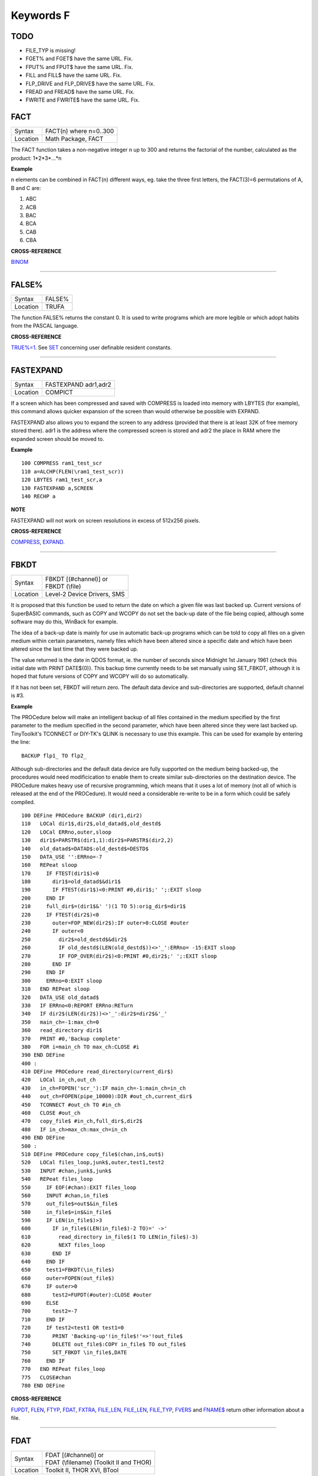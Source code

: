 ==========
Keywords F
==========


TODO
====

- FILE\_TYP is missing!
- FGET% and FGET$ have the same URL. Fix.
- FPUT% and FPUT$ have the same URL. Fix.
- FILL and FILL$ have the same URL. Fix.
- FLP_DRIVE and FLP_DRIVE$ have the same URL. Fix.
- FREAD and FREAD$ have the same URL. Fix.
- FWRITE and FWRITE$ have the same URL. Fix.




FACT
====

+----------+-------------------------------------------------------------------+
| Syntax   |  FACT(n) where n=0..300                                           |
+----------+-------------------------------------------------------------------+
| Location |  Math Package, FACT                                               |
+----------+-------------------------------------------------------------------+

The FACT function takes a non-negative integer n up to 300 and
returns the factorial of the number, calculated as the product:
1\*2\*3\*...\*n

**Example**

n elements can be combined in FACT(n) different ways, eg. take the three
first letters, the FACT(3)=6 permutations of A, B and C are: 

1. ABC 
2. ACB 
3. BAC 
4. BCA 
5. CAB 
6. CBA

**CROSS-REFERENCE**

`BINOM <KeywordsB.clean.html#binom>`__

--------------

FALSE%
======

+----------+-------------------------------------------------------------------+
| Syntax   |  FALSE%                                                           |
+----------+-------------------------------------------------------------------+
| Location |  TRUFA                                                            |
+----------+-------------------------------------------------------------------+

The function FALSE% returns the constant 0. It is used to write
programs which are more legible or which adopt habits from the PASCAL
language.

**CROSS-REFERENCE**

`TRUE%=1 <KeywordsT.clean.html#true=1>`__. See `SET <KeywordsS.clean.html#set>`__
concerning user definable resident constants.

--------------

FASTEXPAND
==========

+----------+-------------------------------------------------------------------+
| Syntax   |  FASTEXPAND adr1,adr2                                             |
+----------+-------------------------------------------------------------------+
| Location |  COMPICT                                                          |
+----------+-------------------------------------------------------------------+

If a screen which has been compressed and saved with COMPRESS is
loaded into memory with LBYTES (for example), this command allows
quicker expansion of the screen than would otherwise be possible with
EXPAND. 

FASTEXPAND also allows you to expand the screen to any address
(provided that there is at least 32K of free memory stored there). adr1
is the address where the compressed screen is stored and adr2 the place
in RAM where the expanded screen should be moved to.

**Example**

::

    100 COMPRESS ram1_test_scr 
    110 a=ALCHP(FLEN(\ram1_test_scr)) 
    120 LBYTES ram1_test_scr,a 
    130 FASTEXPAND a,SCREEN 
    140 RECHP a

**NOTE**

FASTEXPAND will not work on screen resolutions in excess of 512x256
pixels.

**CROSS-REFERENCE**

`COMPRESS <KeywordsC.clean.html#compress>`__,
`EXPAND <KeywordsE.clean.html#expand>`__.

--------------

FBKDT
=====

+----------+-------------------------------------------------------------------+
| Syntax   || FBKDT [(#channel)] or                                            |
|          || FBKDT (\\file)                                                   |
+----------+-------------------------------------------------------------------+
| Location || Level-2 Device Drivers, SMS                                      |
+----------+-------------------------------------------------------------------+

It is proposed that this function be used to return the date on which
a given file was last backed up. Current versions of SuperBASIC
commands, such as COPY and WCOPY do not set the back-up date of the file
being copied, although some software may do this, WinBack for example. 

The idea of a back-up
date is mainly for use in automatic back-up programs which can be told
to copy all files on a given medium within certain parameters, namely
files which have been altered since a specific date and which have been
altered since the last time that they were backed up. 

The value returned
is the date in QDOS format, ie. the number of seconds since Midnight 1st
January 1961 {check this initial date with PRINT DATE$(0)}. This backup
time currently needs to be set manually using SET\_FBKDT, although it is
hoped that future versions of COPY and WCOPY will do so automatically.

If it has not been set, FBKDT will return zero. The default data device
and sub-directories are supported, default channel is #3.

**Example**

The PROCedure below will make an intelligent backup of
all files contained in the medium specified by the first parameter to
the medium specified in the second parameter, which have been altered
since they were last backed up. TinyToolkit's TCONNECT or DIY-TK's QLINK
is necessary to use this example. This can be used for example by
entering the line::

    BACKUP flp1_ TO flp2_

Although sub-directories and the default data device are fully
supported on the medium being backed-up, the procedures would need
modificication to enable them to create similar sub-directories on the
destination device. The PROCedure makes heavy use of recursive
programming, which means that it uses a lot of memory (not all of which
is released at the end of the PROCedure). It would need a considerable
re-write to be in a form which could be safely compiled. 

::

    100 DEFine PROCedure BACKUP (dir1,dir2) 
    110   LOCal dir1$,dir2$,old_datad$,old_destd$ 
    120   LOCal ERRno,outer,sloop 
    130   dir1$=PARSTR$(dir1,1):dir2$=PARSTR$(dir2,2) 
    140   old_datad$=DATAD$:old_destd$=DESTD$ 
    150   DATA_USE '':ERRno=-7 
    160   REPeat sloop 
    170     IF FTEST(dir1$)<0 
    180       dir1$=old_datad$&dir1$ 
    190       IF FTEST(dir1$)<0:PRINT #0,dir1$;' ';:EXIT sloop 
    200     END IF 
    210     full_dir$=(dir1$&' ')(1 TO 5):orig_dir$=dir1$ 
    220     IF FTEST(dir2$)<0
    230       outer=FOP_NEW(dir2$):IF outer>0:CLOSE #outer 
    240       IF outer<0  
    250         dir2$=old_destd$&dir2$ 
    260         IF old_destd$(LEN(old_destd$))<>'_':ERRno= -15:EXIT sloop 
    270         IF FOP_OVER(dir2$)<0:PRINT #0,dir2$;' ';:EXIT sloop 
    280       END IF 
    290     END IF
    300     ERRno=0:EXIT sloop 
    310   END REPeat sloop 
    320   DATA_USE old_datad$
    330   IF ERRno<0:REPORT ERRno:RETurn 
    340   IF dir2$(LEN(dir2$))<>'_':dir2$=dir2$&'_' 
    350   main_ch=-1:max_ch=0 
    360   read_directory dir1$ 
    370   PRINT #0,'Backup complete' 
    380   FOR i=main_ch TO max_ch:CLOSE #i 
    390 END DEFine 
    400 : 
    410 DEFine PROCedure read_directory(current_dir$) 
    420   LOCal in_ch,out_ch 
    430   in_ch=FOPEN('scr_'):IF main_ch=-1:main_ch=in_ch 
    440   out_ch=FOPEN(pipe_10000):DIR #out_ch,current_dir$ 
    450   TCONNECT #out_ch TO #in_ch 
    460   CLOSE #out_ch 
    470   copy_file$ #in_ch,full_dir$,dir2$ 
    480   IF in_ch>max_ch:max_ch=in_ch 
    490 END DEFine 
    500 :
    510 DEFine PROCedure copy_file$(chan,in$,out$) 
    520   LOCal files_loop,junk$,outer,test1,test2 
    530   INPUT #chan,junk$,junk$ 
    540   REPeat files_loop 
    550     IF EOF(#chan):EXIT files_loop 
    560     INPUT #chan,in_file$ 
    570     out_file$=out$&in_file$ 
    580     in_file$=in$&in_file$ 
    590     IF LEN(in_file$)>3 
    600       IF in_file$(LEN(in_file$)-2 TO)=' ->' 
    610         read_directory in_file$(1 TO LEN(in_file$)-3) 
    620         NEXT files_loop 
    630       END IF 
    640     END IF 
    650     test1=FBKDT(\in_file$) 
    660     outer=FOPEN(out_file$) 
    670     IF outer>0  
    680       test2=FUPDT(#outer):CLOSE #outer 
    690     ELSE 
    700       test2=-7 
    710     END IF 
    720     IF test2<test1 OR test1=0 
    730       PRINT 'Backing-up'!in_file$!'=>'!out_file$
    740       DELETE out_file$:COPY in_file$ TO out_file$ 
    750       SET_FBKDT \in_file$,DATE 
    760     END IF 
    770   END REPeat files_loop 
    775   CLOSE#chan
    780 END DEFine

**CROSS-REFERENCE**

`FUPDT <KeywordsF.clean.html#fupdt>`__, `FLEN <KeywordsF.clean.html#flen>`__,
`FTYP <KeywordsF.clean.html#ftyp>`__, `FDAT <KeywordsF.clean.html#fdat>`__,
`FXTRA <KeywordsF.clean.html#fxtra>`__,
`FILE\_LEN <KeywordsF.clean.html#file-len>`__,
`FILE\_LEN <KeywordsF.clean.html#file-len>`__,
`FILE\_TYP <KeywordsF.clean.html#file-typ>`__,
`FVERS <KeywordsF.clean.html#fvers>`__ and `FNAME$ <KeywordsF.clean.html#fname>`__
return other information about a file.

--------------

FDAT
====

+----------+-------------------------------------------------------------------+
| Syntax   || FDAT [(#channel)] or                                             |
|          || FDAT (\\filename) (Toolkit II and THOR)                          |
+----------+-------------------------------------------------------------------+
| Location ||  Toolkit II, THOR XVI, BTool                                     |
+----------+-------------------------------------------------------------------+

This function returns the value of four bytes (at offset 6 to 9) in a
file header. This value represents the dataspace of executable files
(file type 1). There is no convention for any other file types. The
default data device and sub-directories are supported, the default
channel is #3.

**CROSS-REFERENCE**

`FXTRA <KeywordsF.clean.html#fxtra>`__ returns the other four bytes of the
type dependent information contained in the file header.
`FILE\_DAT <KeywordsF.clean.html#file-dat>`__ is very similar to
`FDAT <KeywordsF.clean.html#fdat>`__. See also `FTYP <KeywordsF.clean.html#ftyp>`__.

--------------

FDEC$
=====

+----------+-------------------------------------------------------------------+
| Syntax   |  FDEC$ (value,length,ndp)                                         |
+----------+-------------------------------------------------------------------+
| Location |  Toolkit II, THOR XVI                                             |
+----------+-------------------------------------------------------------------+

This function is similar to CDEC$ except for two major differences.
FDEC$ does not assume that value is an integer, and therefore uses the
whole of value, although if the given ndp (number of decimal places) is less than 
the number of decimal places in
value, value will be rounded up or down accordingly. 

FDEC$ does not
insert commas in the characters to the left of the decimal point.

**Examples**

::

    PRINT FDEC$(100.235,6,2)

will print '100.24' 

::

    PRINT FDEC$(100,6,2)

will print '100.00'

**CROSS-REFERENCE**

Please see `CDEC$ <KeywordsC.clean.html#cdec>`__.

--------------

FETCH\_BYTES
============

+----------+-------------------------------------------------------------------+
| Syntax   | a$ = FETCH\_BYTES(#channel, how\_many)                            |
+----------+-------------------------------------------------------------------+
| Location | DJToolkit 1.16                                                    |
+----------+-------------------------------------------------------------------+

This function  returns the requested  number of bytes from the given channel which must have been opened for INPUT or INPUT/OUTPUT.  It will work on CON\_ channels as well, but no cursor is shown and the characters typed in are not shown on the screen.  If there is an ENTER character, or a CHR$(10), it will not signal the end of input.  The function will not return until the appropriate number of bytes have been read.

WARNING - JM and AH ROMS will cause a 'Buffer overflow' error if more than 128 bytes are fetched, this is a fault with QDOS and not with DJToolkit. See the demos file, supplied with DJToolkit, for a workaround to this problem.

**EXAMPLE**

::

    LineOfBytes$ = FETCH_BYTES(#4, 256)


-------

FEXP$
=====

+----------+-------------------------------------------------------------------+
| Syntax   |  FEXP$ (value,length,ndp)                                         |
+----------+-------------------------------------------------------------------+
| Location |  Toolkit II                                                       |
+----------+-------------------------------------------------------------------+

This function is different to CDEC$ in that it always prints the
given value in exponential format. This means that there is always only
one character to the left of the decimal point (plus any sign), and ndp
(number odf decimal places) states how many characters should be to the right 
of the decimal point.

FEXP$ does not assume that value is an integer and therefore also caters
for floating point values. The length of the field must be at least
ndp+7, otherwise an empty string is returned. 

If necessary, values are
rounded up or down to fit in the specified ndp number of decimal places.

**Examples**

::

    PRINT FEXP$(-100.235,11,4) 

will print -1.0023E+02 

::

    PRINT FEXP$$(100.235,11,4) 

will print 1.0024E+02

**CROSS-REFERENCE**

`CDEC$ <KeywordsC.clean.html#cdec>`__, `IDEC$ <KeywordsI.clean.html#idec>`__,
`FDEC$ <KeywordsF.clean.html#fdec>`__ and
`PRINT\_USING <KeywordsP.clean.html#print-using>`__ all provide means of
formatting number output.

--------------

FF
==

+----------+-------------------------------------------------------------------+
| Syntax   |  FF                                                               |
+----------+-------------------------------------------------------------------+
| Location |  Beuletools                                                       |
+----------+-------------------------------------------------------------------+

This function returns CHR$(12), which performs a form feed when sent
to an EPSON compatible printer.

**CROSS-REFERENCE**

`NORM <KeywordsN.clean.html#norm>`__, `BLD <KeywordsB.clean.html#bld>`__,
`EL <KeywordsE.clean.html#el>`__, `DBL <KeywordsD.clean.html#dbl>`__,
`ENL <KeywordsE.clean.html#enl>`__, `PRO <KeywordsP.clean.html#pro>`__,
`SI <KeywordsS.clean.html#si>`__, `NRM <KeywordsN.clean.html#nrm>`__,
`UNL <KeywordsU.clean.html#unl>`__, `ALT <KeywordsA.clean.html#alt>`__,
`ESC <KeywordsE.clean.html#esc>`__, `LMAR <KeywordsL.clean.html#lmar>`__,
`RMAR <KeywordsR.clean.html#rmar>`__, `PAGDIS <KeywordsP.clean.html#pagdis>`__,
`PAGLEN <KeywordsP.clean.html#paglen>`__.

--------------

FGET%
=====

+----------+-------------------------------------------------------------------+
| Syntax   |  FGET% [(#channel)]                                               |
+----------+-------------------------------------------------------------------+
| Location |  BTool                                                            |
+----------+-------------------------------------------------------------------+

This function reads two bytes from #channel (default #1) and makes an
integer value from them, so these bytes should be in the internal format
of an integer to make FGET% useful. 

An integer is stored in two bytes as Integer = Byte1\*256+ byte2

**CROSS-REFERENCE**

See `GET <KeywordsG.clean.html#get>`__ and `MKI$ <KeywordsM.clean.html#mki>`__.
`CVI% <KeywordsC.clean.html#cvi>`__ converts a string containing the internal
format of an integer to an integer number. See also
`FPUT% <KeywordsF.clean.html#fput>`__

--------------

FGET$
=====

+----------+-------------------------------------------------------------------+
| Syntax   |  FGET$ [(#channel)]                                               |
+----------+-------------------------------------------------------------------+
| Location |  BTool                                                            |
+----------+-------------------------------------------------------------------+

This function reads a string in internal format from a specified
channel (default #1) and returns the string. 

A string is stored
internally as a two byte integer (see FGET%) specifying the length of
the string followed by the characters of the string itself.

**Example**

::

    100 OPEN_NEW#3,ram1_test 
    110 PRINT#3,MKS$("Hello World.") 
    120 FPOS_A#3,0 
    130 PRINT FGET$(#3) 
    140 CLOSE#3 
    150 DELETE ram1_test

**CROSS-REFERENCE**

`GET <KeywordsG.clean.html#get>`__, `FGETB <KeywordsF.clean.html#fgetb>`__,
`FGET% <KeywordsF.clean.html#fget>`__, `FGETL <KeywordsF.clean.html#fgetl>`__,
`MKS$ <KeywordsM.clean.html#mks>`__. `FPUT$ <KeywordsF.clean.html#fput>`__ writes
a string in internal format. `CVS$ <KeywordsC.clean.html#cvs>`__ converts a
string into its internal format.

--------------

FGETB
=====

+----------+-------------------------------------------------------------------+
| Syntax   |  FGETB [(#channel)]                                               |
+----------+-------------------------------------------------------------------+
| Location |  BTool                                                            |
+----------+-------------------------------------------------------------------+

This function reads a single byte (character) from a specified
channel (default #1) and returns its numeric value.

**Example**

::

    100 PRINT "Please press any key..." 
    110 CLEAR: c = FGETB 
    120 PRINT "You pressed '";CHR$(c);"', "; 
    130 PRINT "which is code"!c!"($";HEX$(c,8);")."

**CROSS-REFERENCE**

The Toolkit II equivalent is `BGET <KeywordsB.clean.html#bget>`__. See also
`FPUTB <KeywordsF.clean.html#fputb>`__!

--------------

FGETL
=====

+----------+-------------------------------------------------------------------+
| Syntax   |  FGETL [(#channel)]                                               |
+----------+-------------------------------------------------------------------+
| Location |  BTool                                                            |
+----------+-------------------------------------------------------------------+

This function reads four bytes, being the internal representation of
a longword, from a specified channel (default #1) and returns the
longword's value.

**Example**

It is preferable to store a large integer in internal format because
this is faster than text representation and needs less memory, even if
the number could be stored in internal float format::

    100 large_int = 1.19344E7 
    110 : 
    120 REMark save value 
    130 OPEN_NEW#3,ram1_test 
    140 PRINT#3,MKL$(large_int) 
    150 CLOSE#3: CLEAR 
    160 : 
    170 REMark read value
    180 OPEN_IN#3,ram1_test 
    190 large_int = FGETL(#3) 
    200 CLOSE#3: PRINT large_int

**CROSS-REFERENCE**

`LGET <KeywordsL.clean.html#lget>`__, `MKL$ <KeywordsM.clean.html#mkl>`__.
`FPUTL <KeywordsF.clean.html#fputl>`__ allows you to write numbers in internal
format to channels. `CVL <KeywordsC.clean.html#cvl>`__ converts strings
containing the internal format to long integers.

--------------

FGETF
=====

+----------+-------------------------------------------------------------------+
| Syntax   |  FGETF [(#channel)]                                               |
+----------+-------------------------------------------------------------------+
| Location |  BTool                                                            |
+----------+-------------------------------------------------------------------+

The function FGETF gets six bytes from a channel (default #1) in the
internal format of a floating point number.

**WARNING**

FGETF will hang SuperBASIC if the six bytes did not represent a valid
floating point, so be careful.

**CROSS-REFERENCE**

`GET <KeywordsG.clean.html#get>`__, `MKF$ <KeywordsM.clean.html#mkf>`__,
`PEEK\_F <KeywordsP.clean.html#peek-f>`__, `FPUTF <KeywordsF.clean.html#fputf>`__.
`CVF <KeywordsC.clean.html#cvf>`__ converts a string containing the internal
format into a floating point number.

--------------

FGETH$
======

+----------+-------------------------------------------------------------------+
| Syntax   |  FGETH$ [(#filechan)]                                             |
+----------+-------------------------------------------------------------------+
| Location |  BTool                                                            |
+----------+-------------------------------------------------------------------+

This function reads the file header from an open channel
linked to a file (default #3). 

Each file has a header of 64 bytes
which contains technical information about the file. FGETH$ returns a
string containing 64 characters, each of which represents one byte of 
the file header. The string contains the following information:

+-----------+---------------------------------+--------------------+---------------------+
| Character | Meaning                         | Value in string    | Equivalent Function |
+===========+=================================+====================+=====================+
|  1...4    | file length                     | CVL(h$(1 TO 4))    | FLEN                |
+-----------+---------------------------------+--------------------+---------------------+
|      5    | file access key                 | CODE(h$(5))        | None                |
+-----------+---------------------------------+--------------------+---------------------+
|      6    | file type                       | CODE(h$(6))        | FTYP                |
+-----------+---------------------------------+--------------------+---------------------+
|  7..14    | type dependent info (see below) |                    | FDAT,FXTRA          |
+-----------+---------------------------------+--------------------+---------------------+
| 15..16    | filename length                 | CVI%(h$(15 TO 16)) | LEN(FNAME$)         |
+-----------+---------------------------------+--------------------+---------------------+
| 17..52    | filename bytes                  | CVS$(h$(15 TO 52)) | FNAME$              |
+-----------+---------------------------------+--------------------+---------------------+
| 53..56    | update time                     | CVL(h$(53 TO 56))  | FUPDT               |
+-----------+---------------------------------+--------------------+---------------------+
| 57..58    | version number                  | CVI%(h$(57 TO 58)) | FVERS               |
+-----------+---------------------------------+--------------------+---------------------+
| 59..60    | reserved                        | CVI%(h$(59 TO 60)) | None                |
+-----------+---------------------------------+--------------------+---------------------+
| 61..64    | backup date                     | CVL(h$(61 TO 64))  | FBKDT               |
+-----------+---------------------------------+--------------------+---------------------+

The type dependent information is different for each file type. For
type 1 (executable files) bytes 7 to 10 hold the dataspace: CVL(h$(7 TO
10)). In early documentation, bytes 57 to 60 were reserved for a
reference date which was never implemented. The last eight bytes (57 to
64) are actually not used on level-1 drivers, level-2 drivers use every
byte. There is an *unofficial* standard for the file access key, which is
generally used by Toolkits to store file attributes in the format:

+--------+-------------------------------------------------------------------------------------------------------+
| Bit No | Meaning                                                                                               |
+--------+-------------------------------------------------------------------------------------------------------+
|     7  | Set if the file is read-only.                                                                         |
+--------+-------------------------------------------------------------------------------------------------------+
|     6  | Set if the file is hidden and will not appear on a directory of the disk. Neither can it be accessed. |
+--------+-------------------------------------------------------------------------------------------------------+
| 0 - 5  | are used to contain the User Number. Basically, this file will only be                                |
|        | accessible by someone with the same user number (0-63).                                               |
|        |                                                                                                       |
|        | Files with a                                                                                          | 
|        | user number of 0 will be visible and useable by any user.                                             |
|        |                                                                                                       |
|        | Files with a                                                                                          |
|        | user number of 63 are generally only available to a user in a special                                 |
|        | mode (normally this will require a password).                                                         |
+--------+-------------------------------------------------------------------------------------------------------+

You will need specialist toolkits such as Toolkit III and System, neither of which are
compatible with SMS if the File Access Key is to have any effect.

**Examples**

Nearly every part of a file header (apart from the two unused bytes)
can be read by special functions (see the list above), here are two
functions to read the rest::

    100 DEFine FuNction FACCKEY (chan) 
    110   LOCal h$ 
    120   h$=FGETH$(#chan) 
    130   RETurn CODE(h$(5)) 
    140 END DEFine FACCKEY
    150 :
    160 DEFine FuNction FSPEC% (chan) 
    170   LOCal h$ 
    180   h$=FGETH$(#chan) 
    190   RETurn CVI%(h$(59 TO 60)) 
    200 END DEFine FSPEC%
    

**CROSS-REFERENCE**

`FSETH$ <KeywordsF.clean.html#fseth>`__ is the counterpart of
`FGETH$ <KeywordsF.clean.html#fgeth>`__. `HEADR <KeywordsH.clean.html#headr>`__ and
`GetHEAD <KeywordsG.clean.html#gethead>`__ read file headers to given memory
positions, `FSETH$ <KeywordsF.clean.html#fseth>`__,
`HEADS <KeywordsH.clean.html#heads>`__ and
`SetHEAD <KeywordsS.clean.html#sethead>`__ set them. Functions like
`FLEN <KeywordsF.clean.html#flen>`__, `FTYP <KeywordsF.clean.html#ftyp>`__,
`FXTRA <KeywordsF.clean.html#fxtra>`__ etc. read the file header implicitly
and return a certain piece of information from it. Use the
`CVI% <KeywordsC.clean.html#cvi>`__, `CVL <KeywordsC.clean.html#cvl>`__ and
`CVS$ <KeywordsC.clean.html#cvs>`__ functions to convert the internal
representations to actual values.

--------------

FILE\_BACKUP
============

+----------+------------------------------------------------------------------+
| Syntax   | bk = FILE\_BACKUP(#channel)                                      |
+----------+------------------------------------------------------------------+
| Syntax   | bk = FILE\_BACKUP('filename')                                    |
+----------+------------------------------------------------------------------+
| Location | DJToolkit 1.16                                                   |
+----------+------------------------------------------------------------------+

This function reads the backup date from the file header and returns it into the variable bk.  The parameter can either be a channel number for an open channel, or it can be the filename (in quotes) of a closed file.  If the returned value is negative, it is a normal QDOS error code.  If the value returned is positve, it can be  converted to a string be calling DATE$(bk). In normal use, a files backup date is never set by QDOS, however, users who have WinBack or a similar backup utility program will see proper backup dates if the file has been backed up.

**EXAMPLE**

::

    1000 bk = FILE_BACKUP('flp1_boot')
    1010 IF bk <> 0 THEN
    1020    PRINT "Flp1_boot was last backed up on " & DATE$(bk)
    1030 ELSE
    1040    PRINT "Flp1_boot doesn't appear to have been backed up yet."
    1050 END IF

**CROSS-REFERENCE**

`FILE\_DATASPACE <KeywordsF.clean.html#file-dataspace>`__, `FILE\_LENGTH <KeywordsF.clean.html#file-length>`__, `FILE\_TYPE <KeywordsF.clean.html#file-type>`__, `FILE\_UPDATE <KeywordsF.clean.html#file-update>`__.


-------

FILE\_DAT
=========

+----------+-------------------------------------------------------------------+
| Syntax   || FILE\_DAT (filename) or                                          |
|          || FILE\_DAT (file$)                                                |
+----------+-------------------------------------------------------------------+
| Location || TinyToolkit                                                      |
+----------+-------------------------------------------------------------------+

This is the same as FDAT except that default devices and sub-
directories are not supported.

--------------

FILE\_DATASPACE
===============

+----------+------------------------------------------------------------------+
| Syntax   | ds = FILE\_DATASPACE(#channel)                                   |
+----------+------------------------------------------------------------------+
| Syntax   | ds = FILE\_DATASPACE('filename')                                 |
+----------+------------------------------------------------------------------+
| Location | DJToolkit 1.16                                                   |
+----------+------------------------------------------------------------------+

This function returns the current dataspace requirements for the file opened as #channel or for the file which has the name given, in quotes, as filename.  If the file is an EXEC'able file (See `FILE\_TYPE <KeywordsF.clean.html#file-type>`__) then the value returned will be the amount of dataspace that that program requires to run, if the file is not an EXEC'able file, the result is undefined, meaningless and probably zero.  If the result is negative, there has been an error and the QDOS error code has been returned.

**EXAMPLE**

::

    1000 ds = FILE_DATASPACE('flp1_WinBack_exe')
    1010 IF ds <= 0 THEN
    1020    PRINT "WinBack_exe doesn't appear to exist on flp1_, or is not executable."
    1030 ELSE
    1040    PRINT "WinBack_exe's dataspace is set to " & ds & " bytes."
    1050 END IF


**CROSS-REFERENCE**

`FILE\_BACKUP <KeywordsF.clean.html#file-backup>`__, `FILE\_LENGTH <KeywordsF.clean.html#file-length>`__, `FILE\_TYPE <KeywordsF.clean.html#file-type>`__, `FILE\_UPDATE <KeywordsF.clean.html#file-update>`__.


-------

FILE\_LEN
=========

+----------+-------------------------------------------------------------------+
| Syntax   || FILE\_LEN (filename) or                                          |
|          || FILE\_LEN (file$)                                                |
+----------+-------------------------------------------------------------------+
| Location || TinyToolkit                                                      |
+----------+-------------------------------------------------------------------+

This function returns the length of a file in bytes. It does not
support the default devices or sub-directories.

**Example**

A short program to show simple file statistics (without any support of
wild cards):: 

    100 dev$="FLP1_" 
    110 OPEN#3,PIPE_10000: OPEN#4,PIPE_200
    120 TCONNECT #3 TO #4 
    130 DIR#3,dev$: INPUT#4,h$\h$ 
    140 : 
    150 sum=0: count=0 
    160 REPeat add_lengths 
    170   IF NOT PEND(#4) THEN EXIT add_lengths 
    180   INPUT#4,file$ 
    185   IF " ->" INSTR file$ THEN NEXT add_lengths 
    190   sum=sum+FILE_LEN(dev$ & file$) 
    200   count=count+1 
    210 END REPeat add_lengths 
    220 : 
    230 CLS 
    240 PRINT "There are"!count!"files in"!dev$;"." 
    250 PRINT "They are altogether"!sum!"bytes long," 
    260 PRINT "the average length is"!INT(sum/count+.5)!"bytes."

TinyToolkit's TCONNECT or DIY Toolkit's QLINK is necessary

**NOTE**

It is not recommended to get a file list by writing a directory into a
file or pipe. Problems arise with sub-directories on level-2 drivers: a
sub-directory is marked with an appended " ->" in the directory list
(WDIR, WSTAT, DIR), so opening a file such a "test ->" will fail. Refer
to OPEN\_DIR and FOP\_DIR for a cleaner method.

**CROSS-REFERENCE**

`FLEN <KeywordsF.clean.html#flen>`__ has a more flexible syntax.
`FILE\_TYP <KeywordsF.clean.html#file-typ>`__,
`FILE\_DAT <KeywordsF.clean.html#file-dat>`__,
`FILE\_POS <KeywordsF.clean.html#file-pos>`__,
`FNAME$ <KeywordsF.clean.html#fname>`__, `FPOS <KeywordsF.clean.html#fpos>`__,
`FTYP <KeywordsF.clean.html#ftyp>`__, `FUPDT <KeywordsF.clean.html#fupdt>`__ and
`FXTRA <KeywordsF.clean.html#fxtra>`__ hold other information on a file.

--------------

FILE\_LENGTH
============

+----------+------------------------------------------------------------------+
| Syntax   | fl = FILE\_LENGTH(#channel)                                      |
+----------+------------------------------------------------------------------+
| Syntax   | fl = FILE\_LENGTH('filename')                                    |
+----------+------------------------------------------------------------------+
| Location | DJToolkit 1.16                                                   |
+----------+------------------------------------------------------------------+

The file length is returned. The file may be open, in which case simply supply the channel number, or closed, supply the filename in quotes. If the returned value is negative, then it is a QDOS error code.

**EXAMPLE**

::

    1000 fl = FILE_LENGTH('flp1_WinBack_exe')
    1010 IF fl <= 0 THEN
    1020    PRINT "Error checking FILE_LENGTH: " & fl
    1030 ELSE
    1040    PRINT "WinBack_exe's file size is " & fl & " bytes."
    1050 END IF
    
**CROSS-REFERENCE**

`FILE\_BACKUP <KeywordsF.clean.html#file-backup>`__, `FILE\_DATASPACE <KeywordsF.clean.html#file-dataspace>`__, `FILE\_TYPE <KeywordsF.clean.html#file-type>`__, `FILE\_UPDATE <KeywordsF.clean.html#file-update>`__.


-------


FILE\_OPEN
==========

+----------+-------------------------------------------------------------------+
| Syntax   |  FILE\_OPEN ([#ch,] device [,{mode% \| ChID}])                    |
+----------+-------------------------------------------------------------------+
| Location |  BTool                                                            |
+----------+-------------------------------------------------------------------+

FILE\_OPEN is a function which will open any device (default data
directory supported for files) for all kinds of tasks. If a channel
number #ch is not supplied, FILE\_OPEN will choose the channel number on
its own by searching for the next free channel number and returning it.

FILE\_OPEN returns the channel number if it was not specified or
otherwise zero. In case of failure it will return a (negative) error
code. If error -4 ('out of range') is returned when a channel number has
not been supplied, this indicates that the channel table of a compiled
job is full. 

The third parameter can be either the open mode or the
channel ID of an un-named pipe. 

The open mode (default 0) is: 

- 0 (old exclusive) - open an existing file to read and write. 
- 1 (old shared) - open an existing file to read only. 
- 2 (new exclusive) - create a new file if it does not exist.
- 3 (new overwrite) - create a new file, whether or not it exists. 
- 4 (dir open) - open a directory to read only. 

If the third parameter is the channel ID of an open input pipe, then FILE\_OPEN will
create an output pipe linked to that channel.

**Example**

Count additional keywords::

    100 ch1=FILE_OPEN(pipe_10000) 
    110 ch2=FILE_OPEN(pipe_,CHANID(#ch1)) 
    120 EXTRAS#ch1 
    130 FOR count=1 TO 1E6 
    140   IF IO_PEND%(#ch2) THEN EXIT 
    150   INPUT#ch2,keyword$ 
    160   AT 0,0: PRINT count 
    170 END FOR count 
    180 CLOSE#ch1,#ch2

**CROSS-REFERENCE**

`FILE\_OPEN <KeywordsF.clean.html#file-open>`__ combines
`OPEN <KeywordsO.clean.html#open>`__, `OPEN\_IN <KeywordsO.clean.html#open-in>`__,
`OPEN\_NEW <KeywordsO.clean.html#open-new>`__,
`OPEN\_OVER <KeywordsO.clean.html#open-over>`__,
`OPEN\_DIR <KeywordsO.clean.html#open-dir>`__,
`FOPEN <KeywordsF.clean.html#fopen>`__, `FOP\_IN <KeywordsF.clean.html#fop-in>`__,
`FOP\_OVER <KeywordsF.clean.html#fop-over>`__,
`FOP\_NEW <KeywordsF.clean.html#fop-new>`__,
`FOP\_DIR <KeywordsF.clean.html#fop-dir>`__,
`TTEOPEN <KeywordsT.clean.html#tteopen>`__ and
`TCONNECT <KeywordsT.clean.html#tconnect>`__. See also
`CHANID <KeywordsC.clean.html#chanid>`__ and `ERNUM <KeywordsE.clean.html#ernum>`__.

--------------

FILE\_POS
=========

+----------+-------------------------------------------------------------------+
| Syntax   |  FILE\_POS (#channel)                                             |
+----------+-------------------------------------------------------------------+
| Location |  TinyToolkit                                                      |
+----------+-------------------------------------------------------------------+

This performs the same function as FPOS, although with slightly less
flexible parameters.

--------------

FILE\_POSITION
==============

+----------+-------------------------------------------------------------------+
| Syntax   | where = FILE\_POSITION(#channel)                                  |
+----------+-------------------------------------------------------------------+
| Location | DJToolkit 1.16                                                    |
+----------+-------------------------------------------------------------------+

This function will tell you exactly where you are in the file that has been opened, to a directory device, as #channel, if the result returned is negative it is a QDOS error code.  If the file has just been opened, the result will be zero, if the file is at the very end, the result will be the same as calling FILE\_LENGTH(#channel) - 1, files start at byte zero remember.

**EXAMPLE**

::

    1500 DEFine FuNction OPEN_APPEND(f$)
    1510   LOCal ch, fp
    1515   :
    1520   REMark Open a file at the end, ready for additional
    1530   REMark data to be appended.
    1540   REMark Returns the channel number. (Or error)
    1545   :
    1550   ch = DJ_OPEN(f$)
    1560   IF ch < 0 THEN
    1570      PRINT "Error: " & ch & " Opening file: " & f$
    1580      RETurn ch
    1590   END IF
    1595   :
    1600   MOVE_POSITION #ch, 6e6
    1610   fp = FILE_POSITION(#ch)
    1620   IF fp < 0 THEN
    1630      PRINT "Error: " & fp & " reading file position on: " & f$
    1640      CLOSE #ch
    1650      RETurn fp
    1660   END IF
    1665   :
    1670   PRINT "File position set to EOF at: " & fp & " on file: " &f$
    1680   RETurn ch
    1690 END DEFine  

**CROSS-REFERENCE**

`ABS\_POSITION <KeywordsA.clean.html#abs-position>`__, `MOVE\_POSITION <KeywordsM.clean.html#move-position>`__.


-------

FILE\_PTRA
==========

+----------+-------------------------------------------------------------------+
| Syntax   |  FILE\_PTRA #channel, position                                    |
+----------+-------------------------------------------------------------------+
| Location |  TinyToolkit                                                      |
+----------+-------------------------------------------------------------------+

This command forces the file pointer to be set to the given position.
Positions greater than the actual file length or smaller than zero will
set the pointer to the end or start of the file respectively.

**CROSS-REFERENCE**

`FILE\_PTRR <KeywordsF.clean.html#file-ptrr>`__,
`FILE\_POS <KeywordsF.clean.html#file-pos>`__, `FPOS <KeywordsF.clean.html#fpos>`__,
`FLEN <KeywordsF.clean.html#flen>`__, `FILE\_LEN <KeywordsF.clean.html#file-len>`__,
`GET <KeywordsG.clean.html#get>`__.

--------------

FILE\_PTRR
==========

+----------+-------------------------------------------------------------------+
| Syntax   |  FILE\_PTRR #channel, bytes                                       |
+----------+-------------------------------------------------------------------+
| Location |  TinyToolkit                                                      |
+----------+-------------------------------------------------------------------+

This command moves the file pointer from its current position by the
given number of bytes forward, negative numbers allow backward movement.

The file pointer cannot go beyond the limits of the file itself, so if
you try to do so, the pointer will be set to the start or end of the
file.

**Example**

A program to store several names and telephone numbers in a file and
then to search for the given name and return the relevant telephone
number:: 

    100 DIM a$(3,30),number(3) 
    110 RESTORE 
    120 FOR i=1 TO 3: READ a$(i),number(i) 
    130 OPEN_NEW #3,flp2_phone_dbs 
    140 FOR stores=1 TO 3
    150   PUT#3,a$(stores),number(stores) 
    160 END FOR stores 
    170 CLOSE#3 
    180 :
    200 INPUT name$ 
    210 OPEN_IN#3,flp2_phone_dbs 
    220 REPeat find_NAME
    230   IF EOF(#3) THEN PRINT 'NAME not found...': STOP 
    240   GET#3,entry$ 
    250   IF entry$==name$ THEN 
    260     GET#3,telno 
    270     EXIT find_NAME 
    280   END IF 
    290   FILE_PTRR#3,6: REMark skip next phone number 
    300 END REPeat find_NAME
    310 CLOSE#3 
    320 PRINT entry$;'....';telno 
    330 : 
    350 DATA 'P.C. Green','999' 
    360 DATA 'CATFLAP inc.','7212.002121' 
    370 DATA 'Tim','98081'

Note that on Minerva, Integer Tokenisation will need to be disabled.

**CROSS-REFERENCE**

`FILE\_PTRA <KeywordsF.clean.html#file-ptra>`__,
`FILE\_POS <KeywordsF.clean.html#file-pos>`__, `FPOS <KeywordsF.clean.html#fpos>`__,
`FLEN <KeywordsF.clean.html#flen>`__, `FILE\_LEN <KeywordsF.clean.html#file-len>`__,
`GET <KeywordsG.clean.html#get>`__.

--------------

FILE\_TYPE
==========

+----------+------------------------------------------------------------------+
| Syntax   | ft = FILE\_TYPE(#channel)                                        |
+----------+------------------------------------------------------------------+
| Syntax   | ft = FILE\_TYPE('filename')                                      |
+----------+------------------------------------------------------------------+
| Location | DJToolkit 1.16                                                   |
+----------+------------------------------------------------------------------+

This function returns the files type byte. The various types currently known to me are :

- 0 = BASIC, CALL'able machine code, an extensions file or a DATA file.
- 1 = EXEC'able file.
- 2 = SROFF file used by linkers etc, a C68 Library file etc.
- 3 = THOR hard disc directory file. (I think!)
- 4 = A font file in The Painter
- 5 = A pattern file in The Painter
- 6 = A compressed MODE 4 screen in The Painter
- 11 = A compressed MODE 8 screen in The Painter
- 255 = Level 2 driver directory or sub-directory file, Miracle hard disc directory file.

There *may* be others.

**EXAMPLE**

::

    1000 ft = FILE_TYPE('flp1_boot')
    1010 IF ft <= 0 THEN
    1020    PRINT "Error checking FILE_TYPE: " & ft
    1030 ELSE
    1040    PRINT "Flp1_boot's file type is " & ft & "."
    1050 END IF

**CROSS-REFERENCE**

`FILE\_BACKUP <KeywordsF.clean.html#file-backup>`__, `FILE\_DATASPACE <KeywordsF.clean.html#file-dataspace>`__, `FILE\_LENGTH <KeywordsF.clean.html#file-length>`__, `FILE\_UPDATE <KeywordsF.clean.html#file-update>`__.


-------


FILE\_UPDATE
============

+----------+------------------------------------------------------------------+
| Syntax   | fu = FILE\_UPDATE(#channel)                                      |
+----------+------------------------------------------------------------------+
| Syntax   | fu = FILE\_UPDATE('filename')                                    |
+----------+------------------------------------------------------------------+
| Location | DJToolkit 1.16                                                   |
+----------+------------------------------------------------------------------+

This function  returns the date that the appropriate  file was last updated, either by printing to it, saving it or editing it using an editor etc.  This date is set in all known QLs and emulators etc.

**EXAMPLE**

::

    1000 fu = FILE_UPDATE('flp1_boot')
    1010 IF fu <> 0 THEN
    1020    PRINT "Flp1_boot was last written/saved/updated on " & DATE$(fu)
    1030 ELSE
    1040    PRINT "Cannot read lates UPDATE date from flp1_boot. Error: " & fu & "."
    1050 END IF

**CROSS-REFERENCE**

`FILE\_DATASPACE <KeywordsF.clean.html#file-dataspace>`__, `FILE\_LENGTH <KeywordsF.clean.html#file-length>`__, `FILE\_TYPE <KeywordsF.clean.html#file-type>`__, `FILE\_TYPE <KeywordsF.clean.html#file-type>`__.


-------


FILL
====

+----------+-------------------------------------------------------------------+
| Syntax   |  FILL [#channel,] boolean                                         |
+----------+-------------------------------------------------------------------+
| Location |  QL ROM                                                           |
+----------+-------------------------------------------------------------------+

This command switches Fill mode on and off. If the Fill mode is on
(after FILL 1), all points in the given window channel (default #1) that
have the same vertical co-ordinate are connected by a line in the
current ink colour so that only non-reentrant figures can be filled
correctly. This means that figures must only contain two points on each
horizontal row of pixels. The fill mode is de-activated by FILL 0.

**Example 1**

::

    FILL 1: POINT 20,20,40,20: FILL 0

draws a horizontal line from 20,20 to 40,20.

**Example 2**

::

    100 DEFine PROCedure SQUARE (x,y,size,angle) 
    110   LOCal n: POINT x,y
    120   TURNTO angle: PENDOWN: FILL 1 
    130   FOR n=1 TO 4: MOVE size: TURN 270
    140   PENUP: FILL 0 
    150 END DEFine SQUARE

**NOTE 1**

FILL only affects those graphic commands which use relative
co-ordinates, ie. which are influenced by SCALE. Commands which operate
in absolute window or screen co-ordinates will not invoke filling.

**NOTE 2**

On non-Minerva ROMs, 1K of memory may be lost if you do not issue a FILL
0 before closing a window. This is however fixed by v1.38 (or later) of
the Pointer Interface (although earlier versions will re-introduce it to
Minerva!).

**NOTE 3**

When drawing several shapes, all of which are to be filled, ensure that
you issue a FILL 0 between each shape, otherwise they will be joined
together if any points appear on the same horizontal line!

**NOTE 4**

FILL works by setting aside a buffer of approximately 1K. Whenever a
point is then plotted in the given window, FILL looks at the buffer to
see if anything appears to the left of that point on the same horizontal
line (in which case, it fills the line between the two points),
otherwise, FILL will just note the co-ordinate of the point in its
buffer. 

FILL then checks if anything appears to the right of the given
point, and if so, will fill the line between the two points. Again, the
co-ordinate of the point will be stored if nothing appears to the right
of it. 

This should explain quite a few of FILL's quirks. Whenever a new
FILL command is used on that window, the old buffer is lost, meaning
that FILL will forget about any points previously plotted.

Unfortunately, the interaction of this buffer causes a lot of problems
(and prevents re-entrant shapes), especially in view of the fact that
only FILL or CLOSE will clear the buffer. The buffer is not cleared once
a shape has been completely filled (eg. with CIRCLE), nor even when the
screen is cleared with CLS. Try this for example::

    100 INK 7:FILL 1 
    110 CIRCLE 50,50,20 
    130 CLS 
    135 INK 2 
    140 CIRCLE 70,60,20

**NOTE 5**

If OVER -1 is switched on, the same line of an image may be FILLed
twice causing that line to be left empty, unless you start drawing the
image from either the top or the bottom. You may also encounter problems
if you try to draw a line which has already been completed by FILL - for
example try::

    100 OVER -1: FILL 1 
    110 LINE 50,50 TO 60,60 TO 70,50 TO 50,50

The FILL command will complete the triangle as soon as the line
between the points (60,60) and (70,50) has been drawn, therefore this
should be re-written::

    100 OVER -1:FILL 1 
    110 LINE 50,50 TO 60,60 TO 70,50

On Minerva v1.97 and SMSQ/E, matters are further complicated - the
first example draws a complete triangle, whereas the second one doesn't!

**NOTE 6**

If OVER -1 is switched on, a shape which is drawn as FILLed will not
be wiped out by re-drawing the same shape again, unless you do a FILL 1
before re-drawing the shape. For example, try this::

    100 OVER -1:FILL 1:CIRCLE 50,50,20 
    110 PAUSE: CIRCLE 50,50,20

The answer is to insert a line::

    105 FILL 1

**NOTE 7**

On Minvera pre v1.86 FILL 0 when fill was not actually switched on would
stop SuperBASIC!!

**CROSS-REFERENCE**

The paint colour of `FILL <KeywordsF.clean.html#fill>`__ is specified by
`INK <KeywordsI.clean.html#ink>`__.

--------------

FILL$
=====

+----------+-------------------------------------------------------------------+
| Syntax   |  FILL$ (short$,length)                                            |
+----------+-------------------------------------------------------------------+
| Location |  QL ROM                                                           |
+----------+-------------------------------------------------------------------+

This function will generate a string of the given length and return
it. The new string will consist of a repeated series of short$ which may
be one or two characters long. The length (as with any string) ranges
from 0 to 32767.

**Examples**

::
 
    FILL$("W-",7)
    
returns "W-W-W-W".

::
 
    FILL$("+",10)
    
returns "++++++++++".

::
 
    FILL$("Jo",0)

retuns "" (the empty string).

::

    FILL$("Test",6)

returns "TeTeTe".

**NOTE 1**

A bug in the THOR XVI (v6.40) meant that the return stack could be
destroyed when appending the result to an even length string.

**NOTE 2**

A program will run more quickly (although it is more difficult to type
in) if you declare the string explicitly rather than using FILL$.

**NOTE 3**

The maximum length of string that can be produced with FILL$
depends on the ROM version - see the Compatability Appendix.

**CROSS-REFERENCE**

Refer to `DIM <KeywordsD.clean.html#dim>`__ about strings in general.

--------------

FILLMEM\_B
==========

+----------+-------------------------------------------------------------------+
| Syntax   | FILLMEM\_B start\_address, how\_many, value                       |
+----------+-------------------------------------------------------------------+
| Location | DJToolkit 1.16                                                    |
+----------+-------------------------------------------------------------------+

Fill memory with a byte value. See `FILLMEM\_L <KeywordsF.clean.html#fillmem-l>`__ below.

**CROSS-REFERENCE**

`FILLMEM\_L <KeywordsF.clean.html#fillmem-l>`__, `FILLMEM\_W <KeywordsF.clean.html#fillmem-w>`__.


-------


FILLMEM\_W
==========

+----------+-------------------------------------------------------------------+
| Syntax   | FILLMEM\_W start\_address, how\_many, value                       |
+----------+-------------------------------------------------------------------+
| Location | DJToolkit 1.16                                                    |
+----------+-------------------------------------------------------------------+

Fill memory with a 16 bit word value . See `FILLMEM\_L <KeywordsF.clean.html#fillmem-l>`__ below.

**CROSS-REFERENCE**

`FILLMEM\_L <KeywordsF.clean.html#fillmem-l>`__, `FILLMEM\_B <KeywordsF.clean.html#fillmem-b>`__.


-------


FILLMEM\_L
==========

+----------+-------------------------------------------------------------------+
| Syntax   | FILLMEM\_L start\_address, how\_many, value                       |
+----------+-------------------------------------------------------------------+
| Location | DJToolkit 1.16                                                    |
+----------+-------------------------------------------------------------------+

Fill memory with a long (32 bit) value. 


**EXAMPLE**

The screen memory is 32 kilobytes long. To fill it all black, try this::

    1000 FILLMEM_B SCREEN_BASE(#0), 32 * 1024, 0

or this::

    1010 FILLMEM_W SCREEN_BASE(#0), 16 * 1024, 0

or this::

    1020 FILLMEM_L SCREEN_BASE(#0), 8 * 1024, 0

and the screen will change to all black. Note how the second parameter is halved each time? This is because there are half as many words as bytes and half as many longs as words.

The fastest is FILLMEM\_L and the slowest is `FILLMEM\_B <KeywordsF.clean.html#fillmem-b>`__. When you use `FILLMEM\_W <KeywordsF.clean.html#fillmem-w>`__ or FILLMEM\_L you must make sure that the start\_address is even or you will get a bad parameter error. `FILLMEM\_B <KeywordsF.clean.html#fillmem-b>`__ does not care about its start_address being even or not.

`FILLMEM\_B <KeywordsF.clean.html#fillmem-b>`__ truncates the value to the lowest 8 bits, `FILLMEM\_W <KeywordsF.clean.html#fillmem-w>`__ to the lowest 16 bits and FILLMEM\_L uses the lowest 32 bits of the value. Note that some values may be treated as negatives when `PEEK <KeywordsP.clean.html#peek>`__\ 'd back from memory. This is due to the QL treating words and long words as signed numbers.

**CROSS-REFERENCE**

`FILLMEM\_B <KeywordsF.clean.html#fillmem-b>`__, `FILLMEM\_W <KeywordsF.clean.html#fillmem-w>`__.


-------


FIND
====

+----------+-------------------------------------------------------------------+
| Syntax   |  FIND (procfn$)                                                   |
+----------+-------------------------------------------------------------------+
| Location |  BTool                                                            |
+----------+-------------------------------------------------------------------+

If procfn$ is the name of a machine code keyword (eg. "FILL$") then
the function FIND returns the address where the definition is stored in
memory. 

If, however, procfn$ contains the name of a SuperBASIC PROCedure
or FuNction then FIND will return the line number where the PROCedure or
FuNction starts. 

FIND returns 0 if the passed name is unknown.

**Example**

<ALT><r> requests a Procedure/Function name and calls Toolkit II's
full screen editor accordingly::

    ALTKEY "r","ED FIND('')"&CHR$(192)&CHR$(192)

**CROSS-REFERENCE**

`KEY\_ADD <KeywordsK.clean.html#key-add>`__, `ELIS <KeywordsE.clean.html#elis>`__,
`NEW\_NAME <KeywordsN.clean.html#new-name>`__ Also see
`FLIS <KeywordsF.clean.html#flis>`__.

--------------

FLASH
=====

+----------+-------------------------------------------------------------------+
| Syntax   |  FLASH [#ch,] switch                                              |
+----------+-------------------------------------------------------------------+
| Location |  QL ROM                                                           |
+----------+-------------------------------------------------------------------+

This command turns on or off flashing in the specified window channel
(default #1). Switch can only have the values 0 (to enable flashing) and
1 (to turn flashing on). 

This command will only have any effect in MODE
8. 

If flashing is enabled, then any characters PRINTed to the given
window afterwards will be shown to flash - it is first written out as
normal, but then the parts of the character which would normally be
shown in the current INK colour will alternate with the colour of the
background. 

The colour of the background can in fact be different for
each row of pixels - this is calculated by the colour of the left-most
pixel on each row for each character PRINTed.

**Example**

This short listing shows the effect of the FLASH command - note that
the display is not actually changed back to its original form. 

::

    100 PAPER 2: INK 1 
    120 CSIZE 3,1: MODE 8: CLS 
    130 FOR i=0 TO 50: LINE 80+i,80 TO 15+i,10 
    140 INK 7: CURSOR 100,120 
    150 OVER 1: FLASH 1: PRINT 'This is flashing' 
    160 CSIZE 1,0: FLASH 0

**NOTE 1**

This command only affects characters PRINTed to the screen after the
FLASH 1. There is no effect on graphics commands, or BLOCK or LINE.

**NOTE 2**

Spurious results may occur if you write over part of a flashing
character (with OVER -1).

**NOTE 3**

This command does not work on the Amiga-QDOS Emulator or ST/QL
Emulators.

**CROSS-REFERENCE**

Please also refer to `UNDER <KeywordsU.clean.html#under>`__,
`OVER <KeywordsO.clean.html#over>`__ and `PRINT <KeywordsP.clean.html#print>`__.
`MODE <KeywordsM.clean.html#mode>`__ resets the
`FLASH <KeywordsF.clean.html#flash>`__ mode to off.

--------------

FLEN
====

+----------+-------------------------------------------------------------------+
| Syntax   || FLEN [(#channel)] or                                             |
|          || FLEN (\\file)(Toolkit II and THOR only)                          |
+----------+-------------------------------------------------------------------+
| Location || Toolkit II, THOR XVI, BTool                                      |
+----------+-------------------------------------------------------------------+

This function returns the length of a file in bytes. If the second
version is used, then Toolkit II's default data device and
sub-directories will be supported, meaning that the command will consult
the default data directory if necessary (see DATAD$). 

If you use the
first version however, you will first of all need to open a channel. If
you do not supply a channel number, then the default used by the
function is #3.

**NOTE 1**

The space on disks, cartridges, ramdisks and all other media where files
can be stored is divided up into sectors, which are normally 512 bytes
long. A file does not occupy the number of bytes returned by FLEN but a
certain number of sectors for the contents of the file itself, a few
bytes for the file header and the directory entries (sector map, etc).
The total number of sectors which are occupied by the file data are::

    sectors = 2 + CEIL(FLEN(\file)/512)
    

**NOTE 2**

If the second syntax does not work, update your Toolkit.

**CROSS-REFERENCE**

`FILE\_LEN <KeywordsF.clean.html#file-len>`__ has a slightly different syntax.
`FILE\_TYP <KeywordsF.clean.html#file-typ>`__,
`FILE\_DAT <KeywordsF.clean.html#file-dat>`__,
`FILE\_POS <KeywordsF.clean.html#file-pos>`__,
`FNAME$ <KeywordsF.clean.html#fname>`__, `FPOS <KeywordsF.clean.html#fpos>`__,
`FTYP <KeywordsF.clean.html#ftyp>`__, `FUPDT <KeywordsF.clean.html#fupdt>`__ and
`FXTRA <KeywordsF.clean.html#fxtra>`__ hold other information about a file.
`HEADR <KeywordsH.clean.html#headr>`__ and `HEADS <KeywordsH.clean.html#heads>`__
allow you to directly access a file header.

--------------

FLIS
====

+----------+-------------------------------------------------------------------+
| Syntax   |  FLIS (procfn$)                                                   |
+----------+-------------------------------------------------------------------+
| Location |  Tiny Toolkit                                                     |
+----------+-------------------------------------------------------------------+

If procfn$ is the name of a SuperBASIC PROCedure or FuNction then
FLIS will return the line number where the PROCedure or FuNction is
defined. 

If however, it is a machine code keyword (eg. "FILL$") then the
function FLIS will return 0. 

If the name is not recognised the error 'Not Found' is reported.

**CROSS-REFERENCE**

`KEY\_ADD <KeywordsK.clean.html#key-add>`__, `ELIS <KeywordsE.clean.html#elis>`__,
`NEW\_NAME <KeywordsN.clean.html#new-name>`__ Also see
`FIND <KeywordsF.clean.html#find>`__.

--------------

FLP\_DENSITY
============

+----------+-------------------------------------------------------------------+
| Syntax   |  FLP\_DENSITY density  (density = S, D, H or E)                   |
+----------+-------------------------------------------------------------------+
| Syntax   |  FLP\_DENSITY (SMSQ/E for QPC only)                               |
+----------+-------------------------------------------------------------------+
| Location |  Gold Cards, SMS, SMSQ/E for QPC                                  |
+----------+-------------------------------------------------------------------+

There are four types of floppy disk drives which can be connected to
a QL with a Gold Card (or to other computers which are running a QL
emulator). The command FLP\_DENSITY sets the type for use with FORMAT:

+--------+---------+--------+----------+--------------+
| Sides  | Density | Abbrev | Capacity | FLP\_Density |
+========+=========+========+==========+==============+
| Single | Double  | SSDD   |  360 Kb  | S            |
+--------+---------+--------+----------+--------------+
| Double | Double  | DSDD   |  720 Kb  | D (Not QPC)  |
+--------+---------+--------+----------+--------------+
| Double | High    | DSHD   | 1440 Kb  | H            |
+--------+---------+--------+----------+--------------+
| Double | Extra   | DSED   | 3240 Kb  | E (Not QPC)  |
+--------+---------+--------+----------+--------------+

Parameters other than the four letters S, D, H and E, (including
several characters or several parameters) are not allowed.

**Examples**

::

    FLP_DENSITY h 
    FLP_DENSITY 'D'

**NOTE 1**

Tests have shown that it is not always advisable to FORMAT a disk to a
lower density than would otherwise be possible, for example a high
density disk to double density. The result may be that the number of
good sectors is less than could have been achieved by formatting a disk
of the lower density. 

During testing, an undamaged double density disk
was formatted to 1440 sectors and a high density disk to 2880 sectors,
but if the high density disk had been formatted to double density, eg.
with::

    FLP_DENSITY D : FORMAT flp1_
    
less than 1440 sectors might be good sectors. 

You may also find that
some disk drives which support the higher density will be unable to read
these disks, since it will presume that they are FORMATted to their
maximum density.

**NOTE 2**

Since FLP\_DENSITY only has any affect during formatting, it should
generally be avoided. This does not really matter because a disk is
automatically formatted to the highest possible density and it would be
a waste of money to use a HD disk as a DD disk.

**NOTE 3**

If a high or extra density disk is formatted on a system which does not
support those capacities, it will be formatted to double density without
any disadvantages. Such a disk does not cause problems when used with a
Gold Card QL.

**NOTE 4**

A double density disk cannot be formatted to a higher density with HD
drives - the Level-2 (or Level-3) device driver will automatically
reduce a density which had been set at too high a figure by
FLP\_DENSITY, to the appropriate figure. An ED drive however can
successfully format HD disks and even DD disks to high and extra
density, but such disks may be unreliable, ie. data could be easily
lost.

**NOTE 4**

High density is only supported on 3.5" disks, not 5.25" disks (widely
used on MS/DOS systems). Extra density also only exists on 3.5" disks.
QL DD and HD formatted disks have the same physical (but not software)
format as MS/DOS and Atari TOS disks.

**NOTE 5**

High density and Extra density disks are much faster than double density
disks, ED disks can even be as fast as slow hard disks.

**NOTE 6**

FLP\_DENSITY overrides the in-built trial-and-error density detection
which is slow for HD drives and even slower with ED drives. This can
however cause problems when FORMATting DSDD disks - see FORMAT!

**NOTE 7**

On SQMS/E for QPC, the same code letters may be added (after a \*) to the end of the medium name to force a particular density format. (For compatibility with older drivers, if the code letter is omitted after the \*, single sided format is assumed).

- FORMAT 'FLP1\_Disk23' Format at highest density or as specified by `FLP\_DENSITY <KeywordsF.clean.html#flp-density>`__\ .

- FORMAT 'FLP1\_Disk24\*' Format single sided
- FORMAT 'FLP1\_Disk25\*S' Format single sided
- FORMAT 'FLP1\_Disk25\*D' Format double sided, double density

Also, FLP\_DENSITY on it's own resets automatic density selection.

**CROSS-REFERENCE**

The same effect as `FLP\_DENSITY <KeywordsF.clean.html#flp-density>`__ can be
achieved with a special `FORMAT <KeywordsF.clean.html#format>`__ syntax.
`FLP\_TRACK <KeywordsF.clean.html#flp-track>`__ allows you to specify the
number of tracks to be formatted onto a disk.
`STAT <KeywordsS.clean.html#stat>`__ prints the name, good and free sectors of
a medium. See also the `DMEDIUM\_ <KeywordsD.clean.html#dmedium-density>`__...
functions.

--------------

FLP\_DRIVE
==========

+----------+-------------------------------------------------------------------+
| Syntax   | FLP\_DRIVE drive%, drive$                                         |
+----------+-------------------------------------------------------------------+
| Location | SMSQ/E for QPC                                                    |
+----------+-------------------------------------------------------------------+

This changes the drive/image the floppy device is connected to.

**Example**

::

    FLP_DRIVE 2,"C:\FLOPPY.IMG" 
    
Now FLP2\_ is assigned to the floppy image FLOPPY.IMG on the host computer's C:\\ drive.
    
::

    FLP_DRIVE 2,"B:\"

FLP2\_ is assigned to the physical B:\\ floppy drive of the host computer.

--------------

FLP\_DRIVE$
===========

+----------+-------------------------------------------------------------------+
| Syntax   | drive$ = FLP\_DRIVE$(drive%)                                      |
+----------+-------------------------------------------------------------------+
| Location | SMSQ/E for QPC                                                    |
+----------+-------------------------------------------------------------------+

This reads back the current connection of the floppy device.

**Example**

::

    PRINT FLP_DRIVE$(2) 
    
will tell you the current setting for flp2\_.

--------------

FLP\_EXT
========

+----------+-------------------------------------------------------------------+
| Syntax   |  FLP\_EXT                                                         |
+----------+-------------------------------------------------------------------+
| Location |  Gold Cards                                                       |
+----------+-------------------------------------------------------------------+

If you use RES\_128 or RES\_SIZE to reset the computer to 128K memory
any attempts to access the floppy disk drives can be haphazard, and can
even crash the computer. 

The command FLP\_EXT resolves these problems
and adds the following commands for use: RAM\_USE, CACHE\_ON,
CACHE\_OFF, SCR2DIS, SCR2EN, AUTO\_TK2F1, AUTO\_TK2F2, AUTO\_DIS,
FLP\_JIGGLE, PAR\_USE, FSERVE, NFS\_USE, DEV\_USE, DEV\_LIST, DEV\_USE$,
DEV\_NEXT, SDUMP, SDP\_SET, SDP\_KEY, SDP\_DEV, PRT\_USE, PRT\_ABT,
RES\_128, RES\_SIZE, PROT\_DATE

**CROSS-REFERENCE**

See `RES\_128 <KeywordsR.clean.html#res-128>`__ and
`TK2\_EXT <KeywordsT.clean.html#tk2-ext>`__.

--------------

FLP\_JIGGLE
===========

+----------+-------------------------------------------------------------------+
| Syntax   |  FLP\_JIGGLE [driveno,] flag                                      |
+----------+-------------------------------------------------------------------+
| Location |  Gold Cards                                                       |
+----------+-------------------------------------------------------------------+

There were originally various problems when using Mitsubishi ED disk
drives with the Gold Card and so a fix was incorporated in both the Gold
Card and Super Gold Card operating systems which forces the drive
read/write head to make a number of rapid steps. 

This can however cause
problems with other ED disk drives (normally seen in the form of 'Not
Found' or 'Bad or Changed Medium' errors. 

It was therefore felt
necessary to be able to enable or disable this feature at the users
request (the default is to have the feature disabled). 

To enable this
feature set flag to 1, 0 will disable it. 

If driveno is not specified,
then the setting will be applied to all disk drives connected to the
(Super) Gold Card and automatically stored so that it is available on
power on. 

If driveno is specified, then the setting will only
apply to that specified disk drive and will be forgotten when the power
is switched off.

**CROSS-REFERENCE**

See `FLP\_STEP <KeywordsF.clean.html#flp-step>`__ and
`FLP\_START <KeywordsF.clean.html#flp-start>`__ which overcome various other
problems with some disk drives.

--------------

FLP\_SEC
========

+----------+-------------------------------------------------------------------+
| Syntax   |  FLP\_SEC level                                                   |
+----------+-------------------------------------------------------------------+
| Location |  Gold Cards, Trump Card, SMS, THORs, SMSQ/E for QPC               |
+----------+-------------------------------------------------------------------+

The Gold Card, Trump Card and Thor range of computers, together with
SMS provide a high standard of disk security, meaning that they are
unlikely to fail to notice when a disk has been swapped over, and
thereby try to write a file across two disks! 

However, this level of
security does affect the speed of disk access, as the system must check
to see if the disk has been altered each time that it is written to. 

The command FLP\_SEC allows you to choose between three levels of security,
the lowest of which (level 0) is still at least as secure as many other
disk operating systems (such as MSDOS). The lower the level of security,
the quicker disk access will be. The levels of security are as follows:-

Security Level 0
    The disk system will only check to see if the disk has changed if a file
    is opened and the disk has stopped (ie. the disk light will have gone
    out) since the last time it was checked. The disk map is only updated
    when a file is closed (or flushed) and no other disk access has happened
    within half a second. Confusion can be expected on both read and write
    operations whenever a disk is changed whilst the disk light is still on
    or there are files open to the disk.

Security Level 1
    The disk is checked each time that a file is opened, data is written to
    the disk, or the disk map is to be written; provided that the disk has
    stopped since the last time it was checked. The disk map is only updated
    when a file is closed (or flushed) and no other disk access has happened
    within half a second. The disk is not checked when anything is read from
    the disk, which can lead to confusion if a disk is changed whilst there
    are files still open.

Security Level 2
    The disk is checked whenever a file is opened, data is written to or
    read from the disk, or the map is to be read or written to; provided
    that the disk has stopped since the last time that it was checked. The
    disk map and directory are updated and the slave buffers flushed every
    time that a file is closed (or flushed).

**SMS NOTE**

FLP\_SEC has no effect - the security level is fixed at 2, the most
secure.

**SMSQ/E for QPC NOTE**

FLP\_SEC has no effect - the security level is fixed at 2, the most
secure.

--------------

FLP\_START
==========

+----------+-------------------------------------------------------------------+
| Syntax   | FLP\_START time                                                   |
+----------+-------------------------------------------------------------------+
| Location | Gold Cards, Trump Card, THORs, ST/QL (level D.02+ drivers), SMS,  |
|          | SMSQ/E for QPC                                                    |
+----------+-------------------------------------------------------------------+

The disk system always tries to read data from a disk as soon as it
can. However, when writing to a disk, it is necessary to ensure that the
disk is running at full speed before any information is sent to it. 

For relatively new drives, the default waiting time of 0.5 seconds should be
enough to ensure that the disk is running at full speed. 

The command FLP\_START can be used for older disks to allow a longer run-up time. You will need to specify the time in 20ms units - some older drives may
require a value of about 60.

**Example**

::

    FLP_START 13 
    
sets the start up time to 13 \* 20ms (260ms) - this may suit the most recent 3.5" drives.

**NOTE**

FLP\_START has no effect on either the QXL or QPC implementations of
SMSQ and SMSQ/E.

**CROSS-REFERENCE**

You may also need to alter the stepping rate with
`FLP\_STEP <KeywordsF.clean.html#flp-step>`__.

--------------

FLP\_STEP
=========

+----------+-------------------------------------------------------------------+
| Syntax   |  FLP\_STEP [drive,] rate                                          |
+----------+-------------------------------------------------------------------+
| Location |  Disk Interfaces, Gold Cards, SMS, SMSQ/E for QPC                 |
+----------+-------------------------------------------------------------------+

The step rate enables the computer to known how quickly to step
across tracks on the disk surface. Normally, this is automatically set
to 3 milliseconds (ms) for 80 track disks and 6ms for 40 track disks,
although if the system detects repeated errors on reading the disk, it
will automatically slow the step rate. 

Various old disk drives may
require a slower stepping speed (you will generally know this from the
noise the disk drive makes - it will make a repetitive knocking sound
each time that the disk is accessed). You can do this by increasing the
value specified by setting the rate using this command. 

If drive is not
specified, the new step rate is taken to apply to all disk drives
connected to the system, otherwise, you can specify the number of the
drive to which the new step rate is to apply.

**Examples**

::

    FLP_STEP 12
    
Will produce quite a slow step rate for older drives.

::

    FLP_STEP 2,12

Will produce a step rate of 12ms for the drive in FLP2\_.

**NOTE 1**

The first, optional parameter may not be available on some interfaces.

**NOTE 2**

FLP\_STEP has no effect on the QXL, QPC or Atari implementations of SMSQ
and SMS.

**CROSS-REFERENCE**

`FLP\_SEC <KeywordsF.clean.html#flp-sec>`__ will alter the security setting
for reading and writing to a disk.
`FLP\_START <KeywordsF.clean.html#flp-start>`__ may also be needed on older
drives.

--------------

FLP\_TRACK
==========

+----------+-------------------------------------------------------------------+
| Syntax   |  FLP\_TRACK tracks                                                |
+----------+-------------------------------------------------------------------+
| Location |  Gold Cards, Trump Card, THOR, ST/QL, SMS                         |
+----------+-------------------------------------------------------------------+

When a disk is formatted, the operating system will check to see if
there are more than 55 tracks on the disk, and if so, will presume that
it should be formatted to 80 tracks (otherwise it will presume the disk
is to be formatted to 40 tracks). 

The command FLP\_TRACK allows you to
override this setting, so that you can format a disk to, say, 75 tracks.
FLP\_TRACK 40 should be used as standard when a 40 track disk drive is
attached to the system as this will prevent the system from trying to
read track 55 (which does not exist!!), thus saving wear on the drive.

**Example**

::

    FLP_TRACK 40
    
can be used on a standard DSDD 80 track disk to format it into a form
readable on a 40 track drive.

**CROSS-REFERENCE**

`FLP\_DENSITY <KeywordsF.clean.html#flp-density>`__ also affects how a disk is
`FORMAT <KeywordsF.clean.html#format>`__\ ted.

--------------

FLP\_USE
========

+----------+-------------------------------------------------------------------+
| Syntax   |  FLP\_USE [device]                                                |
+----------+-------------------------------------------------------------------+
| Location |  Gold Cards, Trump Card, THORs, ST/QL, SMS, SMSQ/E for QPC        |
+----------+-------------------------------------------------------------------+

Software which was written in the early days of the QL tended to
assume that it would always be run from microdrive, and therefore
included no facilities to alter the default devices used by the
software. 

You may even find some software was written on a non-standard
disk system and assumed that disks would be accessed via FDK rather than
the normal FLP. 

The FLP\_USE command allows you to use such software by
making the FLP device emulate any other device. You merely need to
supply a three letter parameter representing the name of the device
which is to be emulated. Once you do this, the FLP device will no longer
be recognised. If the device is not specified, then the system reverts
to using FLP to access the disk drives.

**Example**

::

    FLP_USE 'mdv'

will allow you to use software which would normally run from microdrive (unless it is copy protected!).

**CROSS-REFERENCE**

`RAM\_USE <KeywordsR.clean.html#ram-use>`__,
`DEV\_USE <KeywordsD.clean.html#dev-use>`__ and
`WIN\_USE <KeywordsW.clean.html#win-use>`__ are very similar.
`DMEDIUM\_TYPE <KeywordsD.clean.html#dmedium-type>`__ can be used to find out
the type of device which a name actually refers to.
`DMEDIUM\_NAME <KeywordsD.clean.html#dmedium-name>`__ will return the default
name of a device.

--------------

FLUSH
=====

+----------+-------------------------------------------------------------------+
| Syntax   |  FLUSH [#ch]                                                      |
+----------+-------------------------------------------------------------------+
| Location |  Toolkit II                                                       |
+----------+-------------------------------------------------------------------+

The command FLUSH forces all of the QL's temporary buffers attached
to the specified channel (default #3) to be emptied into that channel.
This will only work on channels attached to files, any other type of
channel will return error -15 (bad parameter). 

This command is
necessary due to the use by QDOS of slave blocks whenever a file is
opened. Data can be stored partly in the slave blocks to aid speed and
when writing to a file, which will only be written to that file once the
channel has been CLOSEd or the slave blocks have become full. 

Because of
this, there is always a danger that part of the data will be lost if
there is a power failure or other accident. FLUSH helps you to avoid
this.

**NOTE**

FLUSH will not work with Micro Peripherals disk drives. Nor can it be
used to flush the Networks.

**CROSS-REFERENCE**

See `OPEN <KeywordsO.clean.html#open>`__ and `CLOSE <KeywordsC.clean.html#close>`__.

--------------

FLUSH\_CHANNEL
==============

+----------+-------------------------------------------------------------------+
| Syntax   | FLUSH\_CHANNEL #channel                                           |
+----------+-------------------------------------------------------------------+
| Location | DJToolkit 1.16                                                    |
+----------+-------------------------------------------------------------------+

This procedure  makes sure that all data written to the given channel number has been 'flushed' out to the appropriate device. This means that if a power cut occurs, then no data will be lost.

**EXAMPLE**

::

    1000 DEFine PROCedure SaveSettings
    1010   OPEN_OVER #3, "flp1_settings.cfg"
    1020   FOR x = 1 to 100
    1030     PRINT #3, Setting$(x), Value$(x)
    1040   END FOR x
    1050   FLUSH_CHANNEL #3
    1060   CLOSE #3
    1070 END DEFine    


-------

FMAKE\_DIR
==========

+----------+-------------------------------------------------------------------+
| Syntax   |  FMAKE\_DIR (subdirectory)                                        |
+----------+-------------------------------------------------------------------+
| Location |  Level-2 Device Drivers                                           |
+----------+-------------------------------------------------------------------+

This function will only work if Level-2 or Level-3 device drivers are
available. 

FMAKE\_DIR is identical to MAKE\_DIR except that it is a
function and does not stop a program if an error occurs, instead it
returns the code of the error concerned. 

The following errors need some explanation: 

- Error -9 (in use) : There is already a sub-directory with the same name; 
- Error -8 (already exists) : File (not a sub-directory) exists already with that name; 
- Error -15 (bad parameter) : Medium does not support sub-directories.

**NOTE 1**

If MAKE\_DIR or FMAKE\_DIR fail on a ramdisk, an old type ramdisk may
have been loaded. There is no other way to activate the integral ramdisk
other than by resetting the whole system.

**NOTE 2**

If error -15 occurs (ie. if you try to created a sub-directory on a
medium where this is not possible), MAKE\_DIR and FMAKE\_DIR will leave
an empty file with the name of the desired sub-directory on the medium.
Remember to remove this.

**CROSS-REFERENCE**

See `MAKE\_DIR <KeywordsM.clean.html#make-dir>`__.

--------------

FNAME$
======

+----------+-------------------------------------------------------------------+
| Syntax   || FNAME$ [(#channel)] or                                           |
|          || FNAME$ (\\file)(Toolkit II only)                                 |
+----------+-------------------------------------------------------------------+
| Location || Toolkit II, BTool                                                |
+----------+-------------------------------------------------------------------+

This function returns the filename of a file attached to the
specified channel (default #3), including the sub-directory prefix but
without the pure device name (eg. RAM1\_). 

The second syntax enables you
to find out the full filename of the specified file. 

It is hard to
understand why one should need to find out about the name of an opened
file - the second syntax is even more absurd. 

One possible usage is to
convert a Toolkit II filename, which need not include the current
sub-directory, to a full file name. However, the functions DATAD$,
PROGD$ together with some string operations are much faster and more
elegant because they skip the need to access the file header.

**CROSS-REFERENCE**

`FLEN <KeywordsF.clean.html#flen>`__, `FTYP <KeywordsF.clean.html#ftyp>`__,
`FDAT <KeywordsF.clean.html#fdat>`__, `FXTRA <KeywordsF.clean.html#fxtra>`__,
`FUPDT <KeywordsF.clean.html#fupdt>`__,
`FILE\_LEN <KeywordsF.clean.html#file-len>`__ and
`FILE\_TYP <KeywordsF.clean.html#file-typ>`__ return other information about a
file.

--------------

FOPEN
=====

+----------+-------------------------------------------------------------------+
| Syntax   || FOPEN (#ch, name) or                                             |
|          || FOPEN (name)                                                     |
+----------+-------------------------------------------------------------------+
| Location || Toolkit II, THOR XVI                                             |
+----------+-------------------------------------------------------------------+

This function is designed to allow you to access files safely without
causing errors which force a program to stop. 

If the first variant of
FOPEN is used, this is actually very similar to the command OPEN in
operation, except that if for some reason opening the specified channel
(#ch) with the specified name would cause an error, FOPEN returns the
relevant error code. If the specified channel is successfully opened,
then FOPEN returns 0. 

By contrast, if the second variant of the command
is used, where no specific channel number is used, if successful, FOPEN
will return a positive number representing the number of the next
available channel (ie. the number of the lowest entry in the channel
table which is empty). 

If a negative number is returned, this is the
appropriate error number, allowing the programmer to take any necessary
action (such as requesting the user to input a new file name).

**Examples**

::

    ERRno = FOPEN(#3,scr_448x200a32x16) 
    Chan = FOPEN('flp1_Input_dat'): IF Chan>0 THEN INPUT #Chan,x

**NOTE 1**

All versions of this command (other than v2.28 of Toolkit II or later)
can be confused by filenames which exceed 36 characters, in which case
FOPEN will return 0. On later versions, FOPEN supports 41 character
filenames (including any default directory).

**NOTE 2**

Although FOPEN opens a file for both reading and writing, it will only
return an error if the file does not already exist or is in use. It does
not check whether the file is read only. Use FOP\_NEW or DMEDIUM\_RDONLY
for this. If you do not check whether the file is read only, an error
will only be reported if you try to write to the file!!

**CROSS-REFERENCE**

`ERNUM <KeywordsE.clean.html#ernum>`__ contains details of the various error
messages. `WHEN ERRor <KeywordsW.clean.html#when-error>`__ allows you to
error trap a complete program. Also see
`FOP\_DIR <KeywordsF.clean.html#fop-dir>`__,
`FOP\_IN <KeywordsF.clean.html#fop-in>`__,
`FOP\_OVER <KeywordsF.clean.html#fop-over>`__ and
`FOP\_NEW <KeywordsF.clean.html#fop-new>`__. Also see
`OPEN <KeywordsO.clean.html#open>`__. `FTEST <KeywordsF.clean.html#ftest>`__ allows
you to test the status of a file without (explicitly) opening a channel.

--------------

FOP\_DIR
========

+----------+-------------------------------------------------------------------+
| Syntax   || FOP\_DIR (#ch, name) or                                          |
|          || FOP\_DIR (name)                                                  |
+----------+-------------------------------------------------------------------+
| Location || Toolkit II, THOR XVI                                             |
+----------+-------------------------------------------------------------------+

The function FOP\_DIR is a complementary function to OPEN\_DIR in
much the same way as FOPEN is to OPEN. This function returns the same
values and suffers from the same problem as FOPEN.

**CROSS-REFERENCE**

See `FOPEN <KeywordsF.clean.html#fopen>`__,
`TTEOPEN <KeywordsT.clean.html#tteopen>`__ and
`OPEN\_DIR <KeywordsO.clean.html#open-dir>`__.

--------------

FOP\_IN
=======

+----------+-------------------------------------------------------------------+
| Syntax   || FOP\_IN (#ch, name) or                                           |
|          || FOP\_IN (name)                                                   |
+----------+-------------------------------------------------------------------+
| Location || Toolkit II, THOR XVI                                             |
+----------+-------------------------------------------------------------------+

The function FOP\_IN falls into the same series of functions as
FOPEN, FOP\_DIR, FOP\_NEW and FOP\_OVER. This function is a
complementary function to OPEN\_IN in much the same way as FOPEN is to
OPEN. This function returns the same values and suffers from the same
problem as FOPEN.

**CROSS-REFERENCE**

See `FOPEN <KeywordsF.clean.html#fopen>`__ and
`OPEN\_IN <KeywordsO.clean.html#open-in>`__.

--------------

FOP\_NEW
========

+----------+-------------------------------------------------------------------+
| Syntax   || FOP\_NEW (#ch, name) or                                          |
|          || FOP\_NEW (name)                                                  |
+----------+-------------------------------------------------------------------+
| Location || Toolkit II, THOR XVI                                             |
+----------+-------------------------------------------------------------------+

This function, together with its companions FOPEN, FOP\_IN, FOP\_DIR
and FOP\_OVER, is designed to allow you to access files safely without
causing errors which force a program to stop. This function is the
complement to OPEN\_NEW and returns the same values and suffers from the
same problem as FOPEN. If the specified file already exists, you are
asked whether you want to over-write the existing file. An error (-8) is
returned if you press N, and error (-20) is returned if the disk is read
only.

**CROSS-REFERENCE**

See `FOPEN <KeywordsF.clean.html#fopen>`__ and
`OPEN\_NEW <KeywordsO.clean.html#open-new>`__.

--------------

FOP\_OVER
=========

+----------+-------------------------------------------------------------------+
| Syntax   || FOP\_OVER (#ch, name) or                                         |
|          || FOP\_OVER (name)                                                 |
+----------+-------------------------------------------------------------------+
| Location || Toolkit II, THOR XVI                                             |
+----------+-------------------------------------------------------------------+

This function is the complement to OPEN\_OVER and suffers from the
same problem as FOPEN. It also returns the same values as FOP\_NEW,
except that it will implicitly over-write an existing file with the same
name.

**CROSS-REFERENCE**

See `FOPEN <KeywordsF.clean.html#fopen>`__ and
`OPEN\_OVER <KeywordsO.clean.html#open-over>`__.

--------------

FOR
===

+----------+-------------------------------------------------------------------+
| Syntax   |  FOR var = range :sup:`\*`\ [,range\ :sup:`i`]\ :sup:`\*`         |
+----------+-------------------------------------------------------------------+
| Location |  QL ROM                                                           |
+----------+-------------------------------------------------------------------+

The SuperBASIC version of the classic FOR loop is *extremely* flexible.

The syntax of this SuperBASIC structure can take two forms:

    FOR var=range :sup:`\*`\ [,range\ :sup:`i`]\ :sup:`\*` :statement :sup:`\*`\ [:statement]\ :sup:`\*` 

or :

    FOR var=range :sup:`\*`\ [,range\ :sup:`i`]\ :sup:`\*` :sup:`\*`\ [statements]\ :sup:`\*` [EXIT var] [NEXT var] END FOR var

Where range can be one of the following:

    start\_value TO end\_value [STEP step]
    
or, simply just:

    value
    
The first of these variants is known as an in-line FOR loop. Provided
that there is at least one statement following FOR, this line will be
repeated until the end value is reached (see below). There is no need
for a related END FOR statement and therefore the shortest in-line FOR
loop possible is::

    FOR x=1 to 100: NEXT x

If an in-line loop is terminated prematurely, for example with EXIT,
control will be passed to the statement following the corresponding END
FOR statement (if one exists), or the next program line. This allows the
following::

    FOR x=1 TO 100: IF INKEY$=' ': EXIT x: END FOR x: PRINT x

The basic function of FOR is to count a floating point variable from
a given start value to an end value by adding step to var during each
pass of the loop (step may be positive or negative depending on the
start and end values). If no step is specified, STEP 1 will be assumed.

However, if step is negative when the end value is greater than the
start value (or vice versa), then the loop will immediately exit, and
nothing contained in the loop will be processed. 

A similar effect can be
achieved by using a REPeat structure::

    var=start_value 
    REPeat loop 
      ...
      IF var >= end_value THEN 
        EXIT loop
      ELSE var = var + step 
    END REPeat loop

The similarity between these two SuperBASIC loop types can be extended
to the use of EXIT and NEXT statements which can be used identically in
both structures. 

EXIT terminates the loop, and the next statement which
will be processed is the first statement after the corresponding END
FOR. NEXT forces the program to make the next pass of the loop.

**PROGRAMMING NOTES**

1. When NEXT is used within a FOR..END FOR structure, if var is
   already at the end\_value, the NEXT statement will have no effect::

       100 FOR x=1 TO 9 
       110 PRINT x;" "; 
       120 IF x MOD 2 THEN NEXT x 
       130 PRINT x^2
       140 END FOR x

   Output:: 
   
        1 2 4
        3 4 16
        5 6 36
        7 8 64
        9 81 
    
   To prevent the odd result when x=9, line 120 would need to be altered to read::

        120 IF x MOD 2 THEN NEXT x: EXIT x

2. Except on a Minerva ROM or under SMS, the loop variable is set to
   0 before the FOR is executed, therefore the following program prints the
   square roots of the numbers 0 to 9::

       100 x=3 
       110 FOR x=x TO 9 
       120 PRINT x;' '; 
       130 IF NOT RND(10) THEN EXIT x 
       140 PRINT SQRT(x) 
       150 END FOR x

   On Minerva ROMs and under SMS, this would print out all of the square
   roots of the numbers 3 to 9 (as expected). 

3. A NEXT statement directly after the FOR statement could be used to omit some 
   values of the loop variable::
   
       100 FOR x=1 TO 9 
       110 IF x MOD 2 THEN NEXT x: EXIT x 
       120 PRINT x; TO 4; x^2 
       130 END FOR x

   However, in some cases, it may be easier and shorter to write::

       100 FOR x=2,4,6,8 
       110 PRINT x; TO 4; x^2 
       120 END FOR x

4. Single values and intervals can be freely mixed after the equals
   sign. The following examples are all valid expressions::

       FOR x=2,4 TO 10 STEP 2,4.5,7 TO -4 STEP -.2 
       FOR x=1

5. To shorten program lines even further, the FOR loop can be used in
   a single line and the END FOR omitted (this is called an in-line FOR
   loop)::

       FOR x=2,4,6,8: PRINT x; TO 4; x^2

**Example 1**

A short routine to count the lines of a text file (using the oddities
of the NEXT command):: 

    100 OPEN#3,file 
    110 FOR lines=0 TO 10000 
    120   IF EOF(#3) THEN PRINT lines: EXIT lines 
    130   INPUT #3,line$: NEXT lines 
    140   PRINT 'OOPS - program is longer than 10000 lines!!' 
    150 END FOR lines
    160 CLOSE#3

**Example 2**

The next example is a routine to nest a variable number (loops) of
times which go from Value\_min to Value\_max at Value\_step:: 

    100 FOR loop=1 TO loops:Value(loop)=Value_min(loop) 
    110 REPeat Nesting 
    120 <instructions using Value(1...s) go here> 
    130   FOR loop=1 TO loops 
    140     IF Value(loop)=Value_max(loop) THEN 
    150       IF loop=loops THEN EXIT Nesting
    160       Value(loop)=Value_min(loop) 
    170       NEXT loop 
    180     ELSE 
    190       Value(loop)=Value(loop)+Value_step(loop) 
    200       EXIT loop 
    210     END IF 
    220   END FOR loop 
    230 END REPeat Nesting

**NOTE 1**

If you use multiple in-line FOR loops in the same program line, only
the inner loop will be executed. For example::

    FOR i=1 TO 3: FOR j=1 TO 10: PRINT i*j: END FOR j

Output:: 
    
    1, 2, 3, 4, 5, 6, 7, 8, 9, 10 

This will actually work correctly under SMS. 

You can get it to work on a Minerva ROM and under
SMS (but not others) if the line is amended to read:: 

    FOR i=1 TO 3: FOR j=1 TO 10: PRINT i*j: END FOR j: END FOR i

In fact, SMS will even allow the line to work if it simply reads::

    FOR i=1 TO 3: FOR j=1 TO 10: PRINT i*j

**NOTE 2**

Unless you have SMS or a Minerva ROM, do not use GO SUB together with an 
in-line FOR loop, because this will act as an END
FOR command and will not call the desired routine::

    100 FOR i=1 TO 10: PRINT 'Junk - test';: GO SUB 200: PRINT i 
    110 STOP 
    200 PRINT ' Number ';
    210 RETurn

**NOTE 3**

On JS (except ST/QL) and MGx ROMs, you cannot use the first of several
PROCedure/FuNction parameters as the loop identifier::

    100 TEST 5,10 
    110 FOR j=1 TO 10: PRINT 'OOPS...' 
    120 FOR k=1 TO 10: PRINT 'OKAY...' 
    125 :
    130 DEFine PROCedure TEST(j,k) 
    140   AT j,k:PRINT 'Errors .....' 
    150 END DEFine

**NOTE 4**

No error will be reported and all should work okay if NEXT
is used instead of END FOR (unless you try to use EXIT which would
try to jump to the statement after the non-existent corresponding END
FOR, and may reach the end of the program without finding the END FOR,
therefore stopping without reporting any error), but you will have seen
that NEXT is intended for another purpose. 

Apart from programming
elegance, compilers may not be able to understand your meaning (they
assume that you have forgotten the END FOR) and may abort compilation or
report a warning.

**NOTE 5**

Counting downwards without a negative step has no effect at all For example::

    FOR loop=0 TO -3 
    
Omitting the STEP parameter is the same as STEP 1.

**MINERVA NOTES**

On a Minerva machine, a FOR loop can use either a single character
string variable or an integer variable:: 

    FOR A$='A' TO 'Z' STEP CHR$(2):PRINT A$;' ';
    
This prints out::

    A C E G I K M O Q S U W Y 

::

    FOR loop%=1 TO 255: ...: END FOR loop%
    
This is a little quicker than::

    FOR loop=1 to 255: ...: END FOR loop

These examples will not work on other ROMs, unless you have SMS, even
if they will let you type them in!

**SMS NOTES**

Like Minerva, SMS will allow you to use integer variables in FOR loops
(but not string variables). As from v2.57, the range is checked to
ensure that it is within the valid word integer range (-327678..32767)
when the FOR loop is started, otherwise it returns 'Error in
Expression'. 

If you try to use a string loop variable, the error
'unacceptable loop variable' is reported. EXIT, NEXT and END FOR do not
need to contain the loop identifier, SMS will presume that when used in
a program, they refer to the loop currently being executed.

**CROSS-REFERENCE**

`REPeat <KeywordsR.clean.html#repeat>`__...\ `END
REPeat <KeywordsE.clean.html#end-repeat>`__ is the other loop type. See `END
FOR <KeywordsE.clean.html#end-for>`__.

--------------

FORCE\_TYPE
===========

+----------+-------------------------------------------------------------------+
| Syntax   |  FORCE\_TYPE string$                                              |
+----------+-------------------------------------------------------------------+
| Location |  TinyToolkit                                                      |
+----------+-------------------------------------------------------------------+

This command forces the given string to be typed into the current
keyboard queue, just as if you had typed it from the keyboard. There is
not much use for this command in connection with applications because
key macros such as ALTKEY are much easier to use. But, FORCE\_TYPE can be used 
to perform an
action without anyone actually needing to press a key.

**Example**

Your telephone rings and you talk half an hour with a friend.
Meanwhile your computer crashes - God only knows why - and the BASIC
program you were writing has now disappeared along with everything else.

You could decrease this danger by writing and compiling such a program::

	100 last_stroke = DATE 
	110 REPeat Sleeping 
	120   IF KEYROW(1) THEN last_stroke = DATE 
	130   IF DATE-last_stroke > 300 THEN 
	140     FORCE_TYPE "SAVE_O FLP1_Backup_bas" & CHR$(10) 
	150     REPeat Wait: IF KEYROW(1) THEN EXIT Wait 
	160     last_stroke=DATE 
	170   END IF 
	180 END REPeat Sleeping

This example should obviously be adapted to your specific needs, applications
and tools.

**NOTE 1**

Every console channel (ie. con\_ windows) has a keyboard queue - the
channel accessed by FORCE\_TYPE must first be activated by a dummy
INKEY$, PEND etc. to that channel.

**NOTE 2**

In earlier versions of Tinytoolkit (pre v1.10), this command was called
TYPE\_IN, which could cause problems with Turbo compiled programs.

**CROSS-REFERENCE**

`STAMP <KeywordsS.clean.html#stamp>`__ does exactly the same as
`FORCE\_TYPE <KeywordsF.clean.html#force-type>`__.

--------------

FORMAT
======

+----------+-------------------------------------------------------------------+
| Syntax   |  FORMAT [#channel,] medium                                        |
+----------+-------------------------------------------------------------------+
| Location |  QL ROM                                                           |
+----------+-------------------------------------------------------------------+

Each medium where data can be stored as files (disks, ramdisks,
microdrives or hard disks) has to be given a structure which is
recognisable by QDOS. This is done by FORMATting it. Each medium can
also be given a name of up to ten characters long. The command FORMAT
clears a medium from scratch so that any data stored there is
definitively lost. Be careful! 

The following standard devices can be
formatted: 

- MDV1\_ .. MDV8\_  - microdrive cartridges 
- FLP1\_ .. FLP8\_  - floppy disks 
- RAM1\_ .. RAM8\_  - ramdisks 
- WIN1\_ .. WIN8\_  - hard disks 

Depending on
the type of medium, several additions to the pure medium name are
possible: 

**MDV** Up to ten characters can be added, these will form the name
of the cartridge, eg::

	FORMAT mdv2_SuperBASIC

**FLP** As with microdrive cartridges, a medium name can be added. If the
eleventh character of the name is an asterisk (\*), the disk will be
formatted single sided, ie. just the first side is used. In order to use
the single sided only option, is it necessary to put the whole parameter
in quotes, eg::

	FORMAT "flp1_TEST *"

This is not applicable to HD and ED disks: their density will also be
affected, making them single sided double density (SSDD). If a single
sided disk can still be bought today, it will actually be a double sided
disk of low quality. 

With Super Gold Card, Gold Card and SMS, an
appended asterisk plus a letter which indicates the density will format
the disk accordingly: S, D, H and E are allowed, eg:: 

	FORMAT "flp1_TEST*h"

See `FLP\_DENSITY <KeywordsF.clean.html#flp-density>`__. 

**RAM** This depends very much on the ramdisk drivers:

With standard static ramdisks, which are built into most disk interfaces
and available as public domain, you need to specify how many sectors are
to be allocated to the ramdisk by adding the number of sectors to the
device name, eg::

	FORMAT ram1_200

formats ram2\_ to 200 sectors (100K). 

These static ramdisks must be
FORMATted before use. 

On the other hand, the Qjump ramprt ramdisk
(provided with Qpac 2 and various expansion boards, including Trump
Card, Gold Card and Super Gold Card) is dynamic - it adapts its size
automatically to the size of the files being stored on it - there is no
need to FORMAT the ramdisk prior to use. This can however also be used
as a static ramdisk. 

Trump Card, Super Gold Card and Gold Card ROMs also
contain a special variant of a ramdisk which allows you to produce an
image of a microdrive cartridge on a ramdisk, for example by using::

	FORMAT ram4_mdv2. 

Faulty files are marked with an asterisk added to the
end of their filenames. Although this may allow you to 'rescue' a
corrupt microdrive cartridge those files marked with an asterisk are
faulty and therefore unreliable. 

The name of a ramdisk is always the
name of the medium without an underscore, eg. RAM1 for RAM1\_; this is
the same on dynamic ramdisks. 

**WIN** A medium name can normally be stated,
as with a microdrive cartridge. Please check the documentation of the
hard disk drivers, they differ very much! For example, the firmware on
the Falkenberg interface disables FORMAT for hard disks until certain
settings have been specified with another command. 

On the THOR, an
asterisk needs to be included, eg:: 

	FORMAT 'win1_*HARDDISK'

See below.

SMS for ATARI computers and QXL / QPC, expects you to have already
partitioned the hard disk using the computer's native commands. On
ATARIs, under SMSQ/E you then need to identify the drive and partition
using WIN\_DRIVE. After that, you can use the normal QL FORMAT command
on all these systems, however, SMSQ/E has adopted a level of protection
which insists that you must use the WIN\_FORMAT command before FORMAT
and the FORMAT command itself will display two characters on screen and ask you to
type them in. 

You should then use WIN\_FORMAT to protect the partition
again. 

The standard drivers for the ST/QL Emulators adopt a form of
protection in that you will need to type in the two characters shown on
screen as with SMSQ/E. 

You can also only FORMAT a hard disk from
SuperBasic Job 0 and then only when Channel #0 is OPEN. 

If the hard disk
has already been partitioned by the Atari ST (the first partition will
normally be marked GEM or BGM), then you will be asked to enter the
number of the first partition to be used by QDOS and the number of
subsequent partitions ot be used for this disk. 

Under SMSQ/E on the QXL
or QPC, this same two- level protection is adopted. However, instead of
passing the medium name of the hard-disk, you have to pass the size of
the QL hard disk to be created in megabytes, for example:: 

	FORMAT WIN1_20

This will create a 20 Megabyte harddisk on PC drive C: 

On early
versions, the maximum size that could be created was 23 Megabytes and
only one drive could be created. Later versions allow you to create WIN1
to WIN8 (all on drive C:). 

After formatting, FORMAT will either report
that the process has failed (error -14), because there was no
cartridge/disk in the drive or if the medium was faulty. 

The command
will also fail if the given device was write-protected. 

If everything
was okay, a small message is printed to the specified channel (default
#1) indicating how many sectors could be achieved and how many were
good. If the two numbers differ, QDOS will have marked some sectors as
bad and will ignore them. However, experience shows that if the
difference between the two numbers is great, it can be very dangerous to
store important data on those disks/cartridges. 

It is recommended that
new microdrive cartridges should be formatted 10 times before use (you
should expect to get about 220 available sectors). It may also be useful
to try formatting the cartridge in the other microdrive.

**Examples**

::

	FORMAT mdv2_Startup

formats cartridge in microdrive 2 

::

	FORMAT "mdv2_Startup" 

as above. 

::

	FORMAT flp1_backup 

formats disk in disk drive 1 

::

	FORMAT "flp1_backup *" 

as above but single sided 

::

	FORMAT "flp1_backup*d" 

double sided, double density 

::

	FORMAT "flp2_backup*h"

double sided, high density 

::

	FORMAT ram1_100 

format ramdisk 1 to 50K

::

	FORMAT ram1_ 

remove ramdisk 1 

::

	FORMAT ram1_mdv1

format ram1\_ to 255 sectors and copy cartridge in microdrive 1

**Notes on the different media:**

The traditional microdrive is relatively slow and unreliable, and
cartridges need to be formatted several times to give good results
(usually around 210-220 sectors) - pushing them firmly into the
microdrive slot while they are being formatted is said to be more
efficient. 

However, as new cartridges are becoming more rare and
expensive today, the next best and very highly recommended upgrade are
disk drives. 

It is also becoming less and less common to find users who
can read information stored on microdrive, SMS and emulators for
example, do not support microdrives.

**3.5" double density disks (720K)**

These are pretty cheap and you can get them everywhere (although the quality
does vary); they have become a standard on the QL, although it is
becoming ever more difficult to find replacement disk drives. FORMAT
should report 1440 sectors.

**3.5" high density disks (1.4Mb)**

These are also fairly cheap and you can get them everywhere (although the
quality does vary). These have become the new standard disks used by IBM
compatible computers and therefore the disk drives are easy to obtain.
FORMAT should report 2880 sectors.

**3.5" extra density disks (3.2Mb)**

These are fairly expensive and difficult to obtain as they were never really
accepted in the IBM PC world, although for a time, they looked like
becoming a new standard for the QL, being very quick and storing a lot
of information. FORMAT should report either 1600 or 6400 sectors (see
note 8).

**5.25" disks (720K)**

These are also widely spread in the QL scene, especially in the USA, although
they are now becoming less and less common. With the introduction of the
Super Gold Card and Gold Card by Miracle Systems Ltd, high density (HD,
1440K) and even extra density (ED, 3200K) drives have become available
to QDOS for the first time. These formats are several times faster and
even more reliable, not to mention the increased space for programs and
data.

**Hard disks**

These are becoming more and more common, with them being readily available to
people using Emulators on other computers, and also now the release of
relatively cheap interfaces and disk drives for the QL and AURORA.

**Ramdisks**

These are not specific to any hardware configuration because they only exist
in RAM and any stored data is lost if the machine is reset or turned
off. On the other hand, ramdisks are extremely fast.

**NOTE 1**

Unless you have a Minerva ROM (see below), do not try to FORMAT a
microdrive whilst any microdrive is still running, since this will
report an 'in use' error. 

::

	PEEK(SYS_VARS+HEX('EE'))

will be zero if no microdrives are running.

**NOTE 2**

On the THOR XVI (v6.37 and earlier), there existed a bug when accessing
anything greater than win2\_.

**NOTE 3**

If there is no disk in a drive, FORMAT may also fail with a read only
error (-20) instead of reporting not found (-7).

**NOTE 4**

You cannot use FORMAT n1\_flp1\_ (for example) to FORMAT a medium over
the network.

**NOTE 5**

The ST/QL drivers cannot FORMAT the fifth and subsequent partitions on
the hard disk unless the extended partition table is in the form used by
SUPRA, ICD and similar drives.

**NOTE 6**

Minerva (pre v1.98) had some bugs in the code for FORMATting
microdrives.

**NOTE 7**

FORMAT expects the specified channel (or #1) to be OPEN, otherwise an
error will be reported.

**NOTE 8**

FORMAT cannot report a number of sectors in excess of 32768 and so may
return wrong values on large capacity drives. SMS correctly reports the
number of sectors obtained, although on an ED disk, FORMAT will report
1600 Sectors (DIR will show the figure of 6400 sectors instead!). This
is because on an ED disk, sectors are 2048 bytes long instead of the
usual 512 bytes expected by the QL device drivers (which have to be
fooled to see each sector as 4x512 byte sectors).

**MINERVA NOTE**

On Minerva v1.78 (and later), a check is carried out before performing
FORMAT to see if there are any files open on the desired medium. This
stops Digital Precision's Conqueror and Solution from working correctly.
To switch it off, use:: 

	POKE !124 !49, PEEK (!124 !49) || 128

**SMS NOTES**

As with Minerva, you cannot FORMAT a medium if there are any files
open on that medium ('Is In Use' error is reported). If there is a
problem during the FORMAT process, SMS will emit a series of BEEPs.
However, be warned that an error messaage is not always displayed and
the FORMAT may appear to have completed correctly!! SMS does not allow
you to access the QL's microdrives, nor can it solve the problem on the
QXL below. SMS can corrupt floppy disks (so they have to be thrown away)
if you try to FORMAT them to the wrong density. 

Some users have reported
problems in using SMS to FORMAT
Double Density disks in ED disk drives linked to a Super Gold Card.
This appears to afflict versions of SMS after v2.85 and all makes of ED
drives. The problem only occurs if you specify the density with FORMAT
'flp1\_NAME\*D' or FLP\_DENSITY 'D'. In these cases, a noise is emitted
during FORMAT to indicate that it has failed, but SMS still reports
1440/1440 sectors, even though subsequent attempts to access the disk
report 'Not Found'. The answer is to not use FLP\_DENSITY in this
instance.

**QXL NOTES**

You cannot reliably FORMAT floppy disks from scratch on most PCs using
this emulator. FORMAT merely re-formats an already formatted disk. Prior
to v2.67 of SMS there existed several further problems with FORMAT on
QXL.

**THOR XVI NOTES**

The THOR XVI, v6.37 (and later) allows a variant of the medium name to
deal with the THOR's hard disk:: 

	FORMAT "win1_options*name"

The available options which can be specified are: 

- /C : Certify drive before formatting - this reconstructs the THOR's defect list, describing the bad sectors and tracks;

- /Q : Quick reformat - merely sets up new directory map; 

- /F : Fast reformat - does not verify the disk;

- /Gn : Set group or cluster size in blocks. Default = /G16; 

- /Dn : Set directory size in number of groups or clusters. Default = /D2.

**Examples**

::

	FORMAT 'win1_/Q*Main' 
	FORMAT 'win1_/G16/D2*THORDisk'

**WARNING**

Prior to v2.71 of SMS FORMAT flp3\_1 on the QXL could in fact FORMAT
WIN1\_.

**CROSS-REFERENCE**

Before formatting, the number of tracks on a disk can be specified with
`FLP\_TRACK <KeywordsF.clean.html#flp-track>`__. HD and ED disks can be
formatted to different densities if
`FLP\_DENSITY <KeywordsF.clean.html#flp-density>`__ was used to override
automatic detection of the density. See
`WIN\_FORMAT <KeywordsW.clean.html#win-format>`__ for hard disk protection.
`DMEDIUM\_ <KeywordsD.clean.html#dmedium->`__\ xxx functions return details
about how a medium has been formatted.

--------------

FPOS
====

+----------+-------------------------------------------------------------------+
| Syntax   |  FPOS [(#channel)]                                                |
+----------+-------------------------------------------------------------------+
| Location |  Toolkit II, THOR XVI, BTool                                      |
+----------+-------------------------------------------------------------------+

This function returns the current position of the file pointer. 

The relevant file must already be open as #channel, default channel is #3. A
value of zero means that the file pointer is at the very beginning of a
file, whereas a position equivalent to the file length means that it
points to the very end. The file pointer is a means by which the QL can
keep track of exactly whereabouts in a file it should take the next
input from, or write to.

**CROSS-REFERENCE**

`FILE\_POS <KeywordsF.clean.html#file-pos>`__ works exactly as
`FPOS <KeywordsF.clean.html#fpos>`__ but does not use a default channel.
`FILE\_PTRA <KeywordsF.clean.html#file-ptra>`__ and
`FILE\_PTRR <KeywordsF.clean.html#file-ptrr>`__ move the file pointer, which
may also be set with `GET <KeywordsG.clean.html#get>`__,
`PUT <KeywordsP.clean.html#put>`__, `BGET <KeywordsB.clean.html#bget>`__ and
`BPUT <KeywordsB.clean.html#bput>`__.

--------------

FPOS\_A
=======

+----------+-------------------------------------------------------------------+
| Syntax   |  FPOS\_A ([#ch,] pos)                                             |
+----------+-------------------------------------------------------------------+
| Location |  BTool                                                            |
+----------+-------------------------------------------------------------------+

This is the same as `FILE\_PTRA <KeywordsF.clean.html#file-ptra>`__.

--------------

FPOS\_R
=======

+----------+-------------------------------------------------------------------+
| Syntax   |  FPOS\_R ([#ch,] offset)                                          |
+----------+-------------------------------------------------------------------+
| Location |  BTool                                                            |
+----------+-------------------------------------------------------------------+

This is the same as `FILE\_PTRR <KeywordsF.clean.html#file-ptrr>`__.

--------------

FPUT$
=====

+----------+-------------------------------------------------------------------+
| Syntax   |  FPUT$ [#ch,] string :sup:`\*`\ [,string\ :sup:`i`]\ :sup:`\*`    |
+----------+-------------------------------------------------------------------+
| Location |  BTool                                                            |
+----------+-------------------------------------------------------------------+

This command writes the given string(s) in internal format to #ch,
default is #1. The internal format of a string is a word (two bytes)
giving the length of the string followed by the contents of the string
itself.

**Example**

::

    FPUT$ 'Hello'

will produce the equivalent of PRINT CHR$(0)&CHR$(5)&'Hello'.

**CROSS-REFERENCE**

`FGET$ <KeywordsF.clean.html#fget>`__, `PUT <KeywordsP.clean.html#put>`__.

--------------

FPUT%
=====

+----------+-------------------------------------------------------------------+
| Syntax   |  FPUT% [#ch,] integer :sup:`\*`\ [,integer\ :sup:`i`]\ :sup:`\*`  |
+----------+-------------------------------------------------------------------+
| Location |  BTool                                                            |
+----------+-------------------------------------------------------------------+

This command writes the specified integer(s) (range 0...32767) in its
internal format to #ch, default is #1. An integer is stored internally
as two bytes (one word).

**CROSS-REFERENCE**

`FGET% <KeywordsF.clean.html#fget>`__, `PUT <KeywordsP.clean.html#put>`__

--------------

FPUTB
=====

+----------+--------------------------------------------------------------------------------------------------+
| Syntax   |  FPUTB [#ch,] {byte \| string$} :sup:`\*`\ [,{byte\ :sup:`i` \| string\ :sup:`i`\ $}]\ :sup:`\*` |
+----------+--------------------------------------------------------------------------------------------------+
| Location |  BTool                                                                                           |
+----------+--------------------------------------------------------------------------------------------------+

FPUTB is a command which writes single or multiple bytes to a channel
#ch (default #1). FPUTB can take any kind of parameters which must be
either a numeric value byte in the range 0..255 for a single byte, in
the range 256..32767 for two bytes or a string string$.

**Example 1**

::

    CLS: FPUTB "First line",10,"Second line" 
    CLS: FPUTB "First line",2570,"Third line"

because CVI% (CHR$ (10) & CHR$ (10) ) = 2570)  
which is (10 * 256) + 10 in big-endian format, as the QL is.

**Example 2**

FPUTB is very handy for controlling printers::

    OPEN#3,par
    FPUTB#3,27,"x",1 
    CLOSE#3
    
will enable near letter quality (NLQ) on an EPSON compatible printer.

**CROSS-REFERENCE**

`BPUT <KeywordsB.clean.html#bput>`__, `CHR$ <KeywordsC.clean.html#chr>`__,
`CODE <KeywordsC.clean.html#code>`__. `FGETB <KeywordsF.clean.html#fgetb>`__ is a
complementary function.

--------------

FPUTF
=====

+----------+-------------------------------------------------------------------+
| Syntax   |  FPUTF [#ch,] float :sup:`\*`\ [,float\ :sup:`i`]\ :sup:`\*`      |
+----------+-------------------------------------------------------------------+
| Location |  BTool                                                            |
+----------+-------------------------------------------------------------------+

This command writes the floating point number(s) float in its
internal format (six bytes) to #ch, default is #1.

**CROSS-REFERENCE**

`FGETF <KeywordsF.clean.html#fgetf>`__, `PUT <KeywordsP.clean.html#put>`__

--------------

FPUTL
=====

+----------+-------------------------------------------------------------------+
| Syntax   |  FPUTL [#ch,] longint :sup:`\*`\ [,longint\ :sup:`i`]\ :sup:`\*`  |
+----------+-------------------------------------------------------------------+
| Location |  BTool                                                            |
+----------+-------------------------------------------------------------------+

This command writes the specified long integer(s) longint
(-231..231-2) in internal format (four bytes) to #ch, default is #1.

**CROSS-REFERENCE**

`FGETL <KeywordsF.clean.html#fgetl>`__, `PUT <KeywordsP.clean.html#put>`__

--------------

FRACT
=====

+----------+-------------------------------------------------------------------+
| Syntax   |  FRACT (x)                                                        |
+----------+-------------------------------------------------------------------+
| Location |  FRACT                                                            |
+----------+-------------------------------------------------------------------+

The function FRACT separates the fractional part of any floating
point number x. It could easily be rewritten in SuperBASIC as the
following::

    100 DEFine FuNction MYFRACT (x) 
    110   RETurn x - INT(x) - (x < 0) 
    120 END DEFine MYFRACT

**CROSS-REFERENCE**

`TRINT <KeywordsT.clean.html#trint>`__ is complementary to
`FRACT <KeywordsF.clean.html#fract>`__.

--------------

FREAD
=====

+----------+-------------------------------------------------------------------+
| Syntax   |  FREAD (#ch,address,bytes)                                        |
+----------+-------------------------------------------------------------------+
| Location |  TinyToolkit                                                      |
+----------+-------------------------------------------------------------------+

The function FREAD reads a number of bytes (bytes) from a given
channel into memory, starting at address. The number returned by FREAD
gives the number of bytes it actually read.

**Example**

A BASIC Procedure APPEND which adds a file (file1$) to the end of a
target file (file2$). If the target file does not exist, it will be
created. 

The first file will be erased (remove line 220 if you do not
want this). The third parameter allows you to determine the working
space of the procedure; the larger this space, the quicker the
execution:: 

    100 DEFine PROCedure APPEND (file1$,file2$,bufsize) 
    110   LOCal length,buffer,file1,file2,part 
    120   file1=FOP_IN(file1$): length=FLEN(#file1) 
    130   buffer=ALCHP(length) 
    140   file2=FOPEN(file2$) 
    150   IF file2=-7 THEN file2=FOP_NEW(file2$) 
    160   GET #file2 \1E9 
    170   FOR part=0 TO INT(length/bufsize) 
    180     bufsize=FREAD(#file1,buffer,bufsize)
    190     FWRITE #file2,buffer,bufsize 
    200   END FOR part 
    210   CLOSE #file1, #file2: RECHP buffer 
    220   DELETE file1$ 
    230 END DEFine APPEND

It can be called as follows::
    
    APPEND "ram1_tumb_tmp" TO "flp2_tump_dat",20480

**NOTE**

If the channel number supplied to FREAD does not refer to a file, then
the error -15 (bad parameter) will be reported after it has done its
work. This behaviour is pretty strange.

**CROSS-REFERENCE**

`FREAD$ <KeywordsF.clean.html#fread>`__, `FWRITE <KeywordsF.clean.html#fwrite>`__,
`LBYTES <KeywordsL.clean.html#lbytes>`__, `SBYTES <KeywordsS.clean.html#sbytes>`__,
`GET <KeywordsG.clean.html#get>`__, `PUT <KeywordsP.clean.html#put>`__.

--------------

FREAD$
======

+----------+-------------------------------------------------------------------+
| Syntax   |  FREAD$ ([#ch], length)                                           |
+----------+-------------------------------------------------------------------+
| Location |  BTool                                                            |
+----------+-------------------------------------------------------------------+

The FREAD$ function is very similar to the FREAD command: A fixed
number of characters is read from a channel (default #0) and returned as
a string. FREAD$ does not stop with an error if the end of file is
reached - you have to detect this by testing if the length of the
returned string is really length.

**Example**

MYCOPY copies a file with flexible buffering up to 32k, eg. type::

    MYCOPY "mycopy_bas" TO "ram2_whatever_dat", 1000
    
to use a 1000 bytes buffer. The larger the buffer, the faster the
file is copied; try a one byte buffer to see the difference! Ok, here is
the listing::

    100 DEFine PROCedure MYCOPY (file1$, file2$, bufsiz%) 
    110   LOCal ch1, ch2, buffer$ 
    120   ch1 = FOP_IN(file1$) 
    130   ch2 = FOP_NEW(file2$) 
    140   REPeat copying 
    150     buffer$ = FREAD$(#ch1, bufsiz%)
    160     PRINT#ch2,buffer$; 
    170     IF LEN(buffer$) < bufsiz% THEN EXIT copying
    180   END REPeat copying 
    190   CLOSE #ch1, #ch2 
    200 END DEFine MYCOPY

**CROSS-REFERENCE**

`INPUT$ <KeywordsI.clean.html#input>`__,
`FWRITE$ <KeywordsF.clean.html#fwrite>`__, `COPY <KeywordsC.clean.html#copy>`__,
`GET\_BYTE$ <KeywordsG.clean.html#get-byte>`__

--------------

FREE
====

+----------+-------------------------------------------------------------------+
| Syntax   |  FREE                                                             |
+----------+-------------------------------------------------------------------+
| Location |  BTool                                                            |
+----------+-------------------------------------------------------------------+

This function returns the largest block of the available free memory.
This can be less than the actual free memory if the heap has become
fragmented (see DEL\_DEFB).

**CROSS-REFERENCE**

See also `FREE\_MEM <KeywordsF.clean.html#free-mem>`__,
`TPFree <KeywordsT.clean.html#tpfree>`__ and
`MT\_FREE <KeywordsM.clean.html#mt-free>`__.

::

    x=ALCHP(FREE)
    
reserves the largest piece of memory available.

--------------

FREE\_FAST
==========

+----------+-------------------------------------------------------------------+
| Syntax   |  FREE\_FAST                                                       |
+----------+-------------------------------------------------------------------+
| Location |  ATARI\_REXT for QVME (v2.31+)                                    |
+----------+-------------------------------------------------------------------+

The Atari TT recognises two types of RAM, standard ST RAM (up to
10MB) and FastRAM (otherwise known as TT RAM) which is specifically
designed for the Atari TT and works about twice as fast as the standard
ST RAM. 

The QL emulator can use both types of RAM but will only
recognise and use a maximum 4MB of standard ST RAM. 

If FastRAM is
available, the Emulator places the device drivers into this area in
order to speed them up as well as freeing additional standard ST RAM.
However, if your programs are to access the FastRAM, they need to use
various new commands. FREE\_FAST is a function which returns the amount
of available FastRAM.

**CROSS-REFERENCE**

The other commands to access FastRAM are
`RESFAST <KeywordsR.clean.html#resfast>`__, and
`LRESFAST. <KeywordsL.clean.html#lresfast.>`__
Compare `RESPR <KeywordsR.clean.html#respr>`__,
`ALCHP <KeywordsA.clean.html#alchp>`__ and
`FREE\_MEM <KeywordsF.clean.html#free-mem>`__.

--------------

FREE\_MEM
=========

+----------+-------------------------------------------------------------------+
| Syntax   |  FREE\_MEM                                                        |
+----------+-------------------------------------------------------------------+
| Location |  Toolkit II, THOR XVI                                             |
+----------+-------------------------------------------------------------------+

Exactly the same as `FREE <KeywordsF.clean.html#free>`__.

--------------

FREEZE
======

+----------+-------------------------------------------------------------------+
| Syntax   |  FREEZE switch (switch=ON or OFF)                                 |
+----------+-------------------------------------------------------------------+
| Location |  BTool                                                            |
+----------+-------------------------------------------------------------------+

The keys <CTRL><F5> cause the QL to stop working until any further
key (except <CTRL>, <SHIFT>, <ALT> and <CAPSLOCK>), including
<CTRL><F5>, is pressed, which will reactivate the QL. 

This keystroke is
generated by some commands to give the user a chance of reading the
output, eg. VIEW, EXTRAS, SXTRAS, WDIR. 

FREEZE OFF disables <CTRL><F5>, FREEZE ON reactivates it. 

**Example**

::

    FREEZE OFF 
    EXTRAS 
    FREEZE ON

--------------

FREEZE%
=======

+----------+-------------------------------------------------------------------+
| Syntax   |  frozen = FREEZE%                                                 |
+----------+-------------------------------------------------------------------+
| Location |  BTool                                                            |
+----------+-------------------------------------------------------------------+

FREEZE% returns either 0 or 1 (for OFF or ON
respectively) if <CTRL><F5> has been disabled by FREEZE or not.

**Example**

::

    frozen = FREEZE%
    IF frozen THEN do_stuff: END IF
   
**CROSS-REFERENCE**

`ON <KeywordsO.clean.html#on>`__ and `OFF <KeywordsO.clean.html#off>`__ are constant
expressions for 1 and 0. `FREEZE% <KeywordsF.clean.html#freeze>`__ returns
the current state. Compare `FREEZE <KeywordsF.clean.html#freeze>`__ and
`FREEZE% <KeywordsF.clean.html#freeze>`__ to `BREAK <KeywordsB.clean.html#break>`__
and `BREAK% <KeywordsB.clean.html#break>`__.

--------------

FSERVE
======

+----------+-------------------------------------------------------------------+
| Syntax   || FSERVE or                                                        |
|          || FSERVE [device\_name] (THOR XVI - v6.41 only)                    |
+----------+-------------------------------------------------------------------+
| Location || Toolkit II (hardware version only or SMS), THOR XVI              |
+----------+-------------------------------------------------------------------+

This command creates a small fileserver job named Server which allows
other network stations (slaves) to access all devices on the machine
where this fileserver is running (this is the Master). 

The fileserver
only works with the QNET network system, which itself only works
reliably if Toolkit II is installed as firmware (ie. on ROM or on EPROM)
(or if Toolkit II is installed as part of SMS) on all machines connected
to the network. 

To access a device on the Master, a prefix has to be
added to the device name. This prefix specifies the other machine by its
network number (see NET) which may range from 1 to 8. The prefix
consists of an n, the number of the remote station and an underscore,
ie: n1\_ .. n8\_. 

If an access fails for any reason, the sending machine
will not receive an acknowledgement from the receiving one. In such
cases, the network driver continues to try to get through for about 20
seconds and then reports 'Network aborted' (in #0) if it still cannot
communicate with the specified machine.

**Examples**

::

    OPEN#3,n3_scr: PRINT#3,"Bye.": FLUSH#3: CLOSE#3 
    WDIR n1_flp1_
    
::
    
    FORMAT n7_win1_

Be careful with this sort of thing!

::

    SAVE n2_ram1_PROGGY_bas

**NOTE 1**

All commands which use the SD.EXTOP or SD.FOUNT machine code calls will
not work across the network: CHAR\_USE for example. This does not
necessarily mean that these commands report errors: CHAR\_USE, for
instance, changes the character set to a strange pattern. FORMAT will
also fail over the Network. ED and EDIT also cannot be used to edit a
program on a window opened over the Network.

**NOTE 2**

Although windows (scr\_ and con\_ devices) are normally not buffered,
this will be the case if they are opened across the network. This
affects just text output, all other operations (BORDER, INK, CLS, WINDOW
etc.) are performed on the host QL when issued. The buffer of 256 bytes
is located in the sending QL and flushed automatically if full.
Otherwise a CLOSE command forces the buffer contents to be sent (the
FLUSH command will not work to send the buffer contents). See the
Drivers section in the Appendix for further details on Networks.

**NOTE 3**

If a channel was opened by a slave via the network and this QL is
later removed from the network - say by unplugging the network lead or
by resetting the machine, then the channel is left open. As all such
channels are owned by the Server job, they can be flushed and closed by
removing and restarting the job::

    RJOB Server 
    FSERVE

Take care that all operations being carried out by other stations on
the local machine (where the fileserver is to be removed) have finished
or have been suspended.

**NOTE 4**

Due to checksum tests, data transmission across the network is
practically error free. There is still a very small statistical
possibility of transmission errors but really extensive experiments
(moving megabytes of data) did not even produce one.

**NOTE 5**

Although a normal file name can be of any length up to a maximum of 41
characters (including the device name), if the file is to be accessed
across the network, this is reduced to a maximum of 39 characters
(including the network prefix). For example::

    OPEN #3,flp1_Quill_letters_Minerva2_update_doc239 
    OPEN #3,n1_win1_Quill_letters_Minerva2b_updates

will work, whereas the following two commands report 'Not Found'
without attempting to access the drives::

    OPEN #4,flp1_Quill_letters_Minerva2_update_doc2392 
    OPEN #4,n1_win1_Quill_letters2_Minerva2b_updates

**NOTE 6**

If you OPEN a con\_ device over the Network (onto a Master machine's
screen) and try to use INPUT to read a variable entered on that Master,
there are problems here in that the delete keys on the Master which is
displaying (and editing) the text displayed in the con\_ device do not
work properly, leaving splodges on the screen. You can use IO\_TRAP and
QTRAP to call cursor positioning routines on the Master and then print
spaces to overwrite the deleted characters, using IO\_TRAP or QTRAP to
move the cursor back to the correct position and possibly pan the window
to get rid of excess characters. This technique was used to good effect
in the NetPal program in DIY Toolkit (Vol N).

**NOTE 7**

If you try to use a Toolkit II command such as DIR to direct the output
onto a window which has been OPENed over the Network, when it reaches
the bottom of a page, the Toolkit II command automatically generates a
<CTRL><F5> at the slave machine end which can only be cleared by
pressing a key on the slave machine's keyboard.

**THOR XVI NOTE**

The THOR XVI version of this command allows you to send, for example, a
continuous log of status messages to a file or device, eg. FSERVE
scr\_512x256a0x0. This is however really only useful for debugging
network programs or to analyse network traffic.

**CROSS-REFERENCE**

The fileserver job can be removed with `RJOB <KeywordsR.clean.html#rjob>`__,
`KJOB <KeywordsK.clean.html#kjob>`__, `KILL <KeywordsK.clean.html#kill>`__ etc. or
by using a desktop application (such as QPAC2). See
`NET <KeywordsN.clean.html#net>`__ and `NFS\_USE <KeywordsN.clean.html#nfs-use>`__
for further information on networking. 

Refer to the original
documentation of Toolkit II and the Device Drivers Appendix for
technical details. `SERNET <KeywordsS.clean.html#sernet>`__ and
`MIDINET <KeywordsM.clean.html#midinet>`__ create fileservers for other
Networks supported by SMSQ/E and the Atari ST Emulators.

--------------

FSETH$
======

+----------+-------------------------------------------------------------------+
| Syntax   |  FSETH$ [#ch,] header$                                            |
+----------+-------------------------------------------------------------------+
| Location |  BTool                                                            |
+----------+-------------------------------------------------------------------+

FSETH$ is a command which is the counterpart of FGETH$: it accepts
either a 14 or 64 bytes long string which contains a file header (or at
least the first part of that) and sends that file header to the
specified channel (default #3).

**CROSS-REFERENCE**

See `HEADS <KeywordsH.clean.html#heads>`__ and
`SetHEAD <KeywordsS.clean.html#sethead>`__!

--------------

FTEST
=====

+----------+-------------------------------------------------------------------+
| Syntax   |  FTEST (name)                                                     |
+----------+-------------------------------------------------------------------+
| Location |  Toolkit II                                                       |
+----------+-------------------------------------------------------------------+

The function FTEST is designed to allow you to test for the status of
a file with the specified name. It will return a value of 0 if the given
name can be opened for input only. It may however return a negative
number representing an error code which would result if you tried to
OPEN or OPEN\_IN that file.

**NOTE 1**

The return of -6 (channel not open) has a special meaning in relation to
this function, it means that the function could not find any room in the
channel table to try and access the file.

**NOTE 2**

Due to the nature of the command, name can be used to represent any
valid device, and could therefore, for example, be used to check if a
resolution of 768x280 pixels is supported::

    100 a$='scr_768x280a0x0' 
    110 IF FTEST(a$)<0 
    120   a$='scr_512x256a0x0' 
    130 END IF 
    140 OPEN #3,a$

**NOTE 3**

On Level-2 and Level-3 devices, there is always a file with the same
name as the actual name of the device (eg. 'flp1\_'). This therefore
allows you to check if a medium is present in a Level-2 device::

    IF FTEST(flp1\_)<0 THEN PRINT 'Please insert disk'
    
You must however be aware that on Level-1 devices, it is unlikely
that such a file will be present and that FTEST will return -7 even if
there is a disk present.

**NOTE 4**

FTEST will not warn you if a disk is read only, which can create
problems.

**CROSS-REFERENCE**

`FOPEN <KeywordsF.clean.html#fopen>`__ and `FOP\_IN <KeywordsF.clean.html#fop-in>`__
allow you to open files safely.
`DMEDIUM\_RDONLY <KeywordsD.clean.html#dmedium-rdonly>`__ can be used to find
out if a disk is write protected.

--------------

FTYP
====

+----------+-------------------------------------------------------------------+
| Syntax   || FTYP [(#channel)] or                                             |
|          || FTYP (\\file) (Toolkit II and THOR only)                         |
+----------+-------------------------------------------------------------------+
| Location || Toolkit II, THOR XVI, BTool                                      |
+----------+-------------------------------------------------------------------+

This function returns the file type of a file which is already open
as #channel (the default channel is #3) or else the second variant can
be used (which supports the Toolkit II default data device and
sub-directories) to check a given file. 

The file type is one byte in the
file header which by convention represents the type of the file. There
are only four standard types: 

- FTYP = 1 are executable jobs (normally suffixed \_exe); 
- FTYP = 2 are Sinclair Relocatable Object File (SROFF) modules (normally suffixed \_REL); 
- FTYP = 255 are sub-directories on level-2 and level-3 drivers;
- FTYP = 0 are everything else. 

However, some programmers use their own file
types for their applications, for example: 

- FTYP = 2 may also signify sub-directory declaration files used by Ralf Biedermann's flp utility and Hirschbiegel drivers; 
- FTYP = 3 are sub-directories on THOR computers.
- FTYP = 4represents font files used by the PAINTER. 
- FTYP = 5 are pattern files used by the PAINTER. 
- FTYP = 6 or 11 are compressed screens generated by the PAINTER.
- FTYP = 70 is used to represent separation files from packages distributed by the Intergroup Freeware Exchange.

**WARNING**

Sometimes machine code files (Toolkits, for instance) which should be
loaded with LBYTES, LRESPR etc. have the file type 1. Executing such a
file will lead to a crash in most cases, UNJOB changes the file type
back to 0. Authors with a lot of skill write machine code which can be
either executed as a job or loaded as a resident command executing the
job from memory when called.

**CROSS-REFERENCE**

See `HEADR <KeywordsH.clean.html#headr>`__ for reading the whole file header
and `EX <KeywordsE.clean.html#ex>`__ for executing jobs.
`FILE\_TYP <KeywordsF.clean.html#file-typ>`__ does the same as
`FTYP <KeywordsF.clean.html#ftyp>`__ but has a slightly different syntax.

--------------

FuNction
========

+----------+-------------------------------------------------------------------+
| Syntax   |  ... FuNction                                                     |
+----------+-------------------------------------------------------------------+
| Location |  QL ROM                                                           |
+----------+-------------------------------------------------------------------+

This keyword forms part of the structure DEFine FuNction. As such, it
cannot be used on its own within a program - this will cause a 'bad
line' error.

**CROSS-REFERENCE**

Please refer to the individual structure descriptions for more details.

--------------

FUPDT
=====

+----------+-------------------------------------------------------------------+
| Syntax   || FUPDT [(#channel)] or                                            |
|          || FUPDT (\\file) (Toolkit II only)                                 |
+----------+-------------------------------------------------------------------+
| Location || Toolkit II, BTool                                                |
+----------+-------------------------------------------------------------------+

This function returns the date on which a given file was last
amended. The value returned is the date in QDOS format, ie. the number
of seconds since Midnight 1st January 1961. You can check this initial date with::

    PRINT DATE$(0)

The update time is altered whenever a file is created
or amended. A file which has overwritten a previous file or is a copy is
regarded as a new file and will therefore have a different update time
to the original. The default data device and sub-directories are
supported, default channel is #3.

**Example**

It could be interesting to list all files which have been created
during a certain time period. A simple prototype of
a program which will do just that follows on below. 

If you want to check all files, then
dev$ should contain no sub-directories or wild cards (just FLP2\_,
WIN1\_) and wild$ an empty string. Such a program could be used to write
an intelligent backup program. 

In order to run the program you will need
TinyToolkit's TCONNECT or DIY-TK's QLINK. You could also use similar
commands in the toolkits provided with Turbo or Qliberator. 

::

    100 CLS: INPUT "Device:"!dev$ \"Wild card:"!wild$ 
    110 INPUT "List from (dd mm yy):"!first$ 
    120 INPUT TO 2;"to (<ENTER>=today):"!last$\ 
    130 day1=first$(1 TO 2):month1=first$(4 TO 5) 
    135 year1=19&first$(7 TO 8)
    140 IF LEN(last$) THEN 
    150   day2=last$(1 TO 2):month2=last$(4 TO 5) 
    155   year2=19&last$(7 TO 8) 
    160 ELSE last=DATE 
    170 END IF 
    180 DATE_tmp=DATE 
    190 SDATE year1,month1,day1,0,0,0: first=DATE 
    200 IF LEN(last$): SDATE year2,month2,day2,23,59,58: last=DATE 
    210 ADATE DATE_tmp-DATE+2 
    220 :
    230 OPEN#3,pipe_10000: OPEN#4,pipe_100 
    240 TCONNECT #3 TO #4: WDIR#3,dev$ & wild$ 
    250 yes=0: yesno=0 
    260 REPeat show_those 
    270   IF NOT PEND(#4) THEN EXIT show_those 
    280   INPUT#4,file$: this=FUPDT(\dev$ & file$): yesno=yesno+1 
    290   IF first<=this AND this<=last THEN 
    300     PRINT file$;TO 20;"(";DATE$(this);")" 
    310     yes=yes+1 
    320   END IF 
    330 END REPeat show_those 
    340 PRINT \"(";yes;"/";yesno!"files)" 
    350 CLOSE#3,#4

Minerva or SMS users can delete lines 180,190,200 and 210 and use the
following lines instead::

    190 first=DATE(year1,month1,day1,0,0,0) 
    200 IF LEN(last$): last=DATE(year2,month2,day2,23,59,58)

**NOTE 1**

The update time of a file will only be correct if the system clock was
set to the correct time when the file was last written to, since it is
the date contained within the QL's clock which is written to the header
of the file. If your machine has a battery backed realtime clock, then
this presents no real problem; otherwise you will need to ensure that
you set the date and time after each startup.

**NOTE 2**

On some early versions of Toolkit II the machine code FS.RENAME routine
also alters the update time of a file!

**NOTE 3**

There is no legitimate way to change the update time of a file except
with level-2 or level-3 drivers. It is of course possible to set the
system clock temporarily to the desired time, amend the file and then
set the clock back, but as the time taken to change the cannot be
estimated exactly, this method will almost surely reset the system clock
to the incorrect time after carrying out such an operation a few times.
On level-2 and level-3 drivers, SET\_FUPDT can be used.

**NOTE 4**

Minerva automatically updates the update dates of files on microdrives.
Other ROM versions will not do so without Toolkit II.

**CROSS-REFERENCE**

`FBKDT <KeywordsF.clean.html#fbkdt>`__, `FLEN <KeywordsF.clean.html#flen>`__,
`FTYP <KeywordsF.clean.html#ftyp>`__, `FDAT <KeywordsF.clean.html#fdat>`__,
`FXTRA <KeywordsF.clean.html#fxtra>`__,
`FILE\_LEN <KeywordsF.clean.html#file-len>`__,
`FILE\_TYP <KeywordsF.clean.html#file-typ>`__,
`FVERS <KeywordsF.clean.html#fvers>`__ and `FNAME$ <KeywordsF.clean.html#fname>`__
return other information about a file. See
`DATE <KeywordsD.clean.html#date>`__ and `ADATE <KeywordsA.clean.html#adate>`__
about handling the system clock and
`SET\_FUPDT <KeywordsS.clean.html#set-fupdt>`__ on setting the time stamp of a
file.

--------------

FVERS
=====

+----------+-------------------------------------------------------------------+
| Syntax   || FVERS [(#channel)] or                                            |
|          || FVERS (\\file)                                                   |
+----------+-------------------------------------------------------------------+
| Location || Level-2 Device Drivers                                           |
+----------+-------------------------------------------------------------------+

This function reads the version number of the given file (or of the
file attached to the specified channel {default #3} if the first variant
is used). 

The version numbers can range from 0 to 2\ :sup:`16`-1 (65535)
and generally indicate how often a file has been amended. If a file was
created on a level-1 device driver system, its version number is zero
(0), while newly created files on level-2 device drivers will have the
version number 1 after they have been closed. FVERS supports Toolkit
II's default data device and sub-directories. 

If the first variant is
used, the default channel is #3 if none is specified. 

Each time that a
file is amended on level-2 and level-3 drivers, the version number is
increased by one. If the version reaches its limit of 65535, it will
start at version 1 again. A file has to be re-opened to change its
version by more than one. After the file has been amended, the version
will only increase after a FLUSH or CLOSE. 

Unfortunately current
versions of SAVE and SBYTES do not increase the version number because
they overwrite existing files instead of truncating them.

**Example**

::

    OPEN_OVER#3,test_tmp: REMark create the file 
    PRINT#3,"just a line": REMark write a line to the file 
    PRINT FVERS(#3): REMark 0, neither flushed nor closed 
    CLOSE#3: REMark close file 
    PRINT FVERS(\test_tmp): REMark 1 
    OPEN#3,test_tmp: REMark re-open file 
    PRINT FVERS(#3): REMark 1, nothing changed yet 
    PRINT#3,"replace the line": REMark amend file
    PRINT FVERS(#3): REMark still 1 not yet flushed 
    FLUSH#3: REMark write slave blocks to file 
    PRINT FVERS(#3): REMark now it's 2 
    FLUSH#3: REMark flush again 
    PRINT FVERS(#3): REMark  2
    PRINT#3,"next line": REMark change file again 
    CLOSE#3: REMark close file 
    PRINT FVERS(\test_tmp): REMark  still 2

**NOTE**

The file version number is not preserved if the file is overwritten.
However, if you make a copy of a file, this keeps the same version
number as the original, but not on Level-1 drivers.

**SMS NOTE**

If you use the SAVE command without a filename to save a previously
loaded SuperBASIC program, the file version number will be increased by
one.

**CROSS-REFERENCE**

`SET\_FVERS <KeywordsS.clean.html#set-fvers>`__ allows you to set the version
number.

--------------

FWRITE
======

+----------+-------------------------------------------------------------------+
| Syntax   |  FWRITE #ch,address,bytes                                         |
+----------+-------------------------------------------------------------------+
| Location |  TinyToolkit                                                      |
+----------+-------------------------------------------------------------------+

The command FWRITE reads a given number of bytes (bytes) from memory
(starting at address) and writes them to the given channel, which should
point to a file.

**Example**

A procedure which adds a file to another already existing file -
CONCAT cannot do so. This is a rather primitive version which grabs as
much memory as necessary and uses only TinyToolkit extensions. The
program is very primitive (not in its use of these extensions), but
because the memory management of the routine is simple (but fast) and as
FILE\_LEN does not support default devices and sub-directories, full
filenames have to be passed. 

See `FREAD <KeywordsF.clean.html#fread>`__ for an enhanced version! 

::

    100 DEFine PROCedure APPEND (file1$,file2$) 
    110   length=FILE_LEN(file1$) 
    120   buffer=GRAB(length) 
    130   LBYTES file1$,buffer 
    140   ch=FOPEN(file1$): FILE_PTRA#3,1E9 
    150   FWRITE #ch,buffer,length 
    160   CLOSE#ch: RELEASE buffer 
    170 END DEFine APPEND

The procedure is called by APPEND file1$ TO file2$, which will add
the first file to the second file. First, a buffer of the size of the
first file is reserved in RAM, then, this file is read into the buffer.
Now the second file is opened, the file pointer moved to the end of it
and the whole buffer is then appended to the end of the file. Finally,
the channel is closed and the buffer RELEASEd.

**NOTE**

If the channel number does not refer to a file or even if the channel
has not yet been opened, FWRITE will report error -15 (bad parameter)
after it has completed its work. This behaviour is pretty strange.

**CROSS-REFERENCE**

`FREAD <KeywordsF.clean.html#fread>`__, `LBYTES <KeywordsL.clean.html#lbytes>`__,
`SBYTES <KeywordsS.clean.html#sbytes>`__, `GET <KeywordsG.clean.html#get>`__,
`PUT <KeywordsP.clean.html#put>`__. If you intend to use
`APPEND <KeywordsA.clean.html#append>`__, please see
`FREAD <KeywordsF.clean.html#fread>`__ for a better version.

--------------

FWRITE$
=======

+----------+-------------------------------------------------------------------+
| Syntax   |  FWRITE$ [#ch,] string$                                           |
+----------+-------------------------------------------------------------------+
| Location |  BTool                                                            |
+----------+-------------------------------------------------------------------+

FWRITE$ is a command (not a function as the $ may suggest) and writes
string$ to #ch (default #1). It's the same as PRINT#ch,string$;.

**Example**

::

    FWRITE$ "Hello World"

**NOTE**

The Line feed character {CHR$(10)} is *not* printed at the end of the
text.

--------------

FXTRA
=====

+----------+-------------------------------------------------------------------+
| Syntax   || FXTRA [(#ch)] or                                                 |
|          || FXTRA \\file (Toolkit II only)                                   |
+----------+-------------------------------------------------------------------+
| Location || Toolkit II, BTool                                                |
+----------+-------------------------------------------------------------------+

This is a function which returns part of the file header relating to
the specified file (or the file attached to the specified channel
{default #3} if the first variant is used). See FGETH$ for what part of
the file header FXTRA returns. The Toolkit II default data device and
sub-directories are supported. If the first variant is used, the default
channel is #3.

**CROSS-REFERENCE**

See `FDAT <KeywordsF.clean.html#fdat>`__, `FBKDT <KeywordsF.clean.html#fbkdt>`__,
`FUPDT <KeywordsF.clean.html#fupdt>`__ and `FTYP <KeywordsF.clean.html#ftyp>`__
which return similar information.
